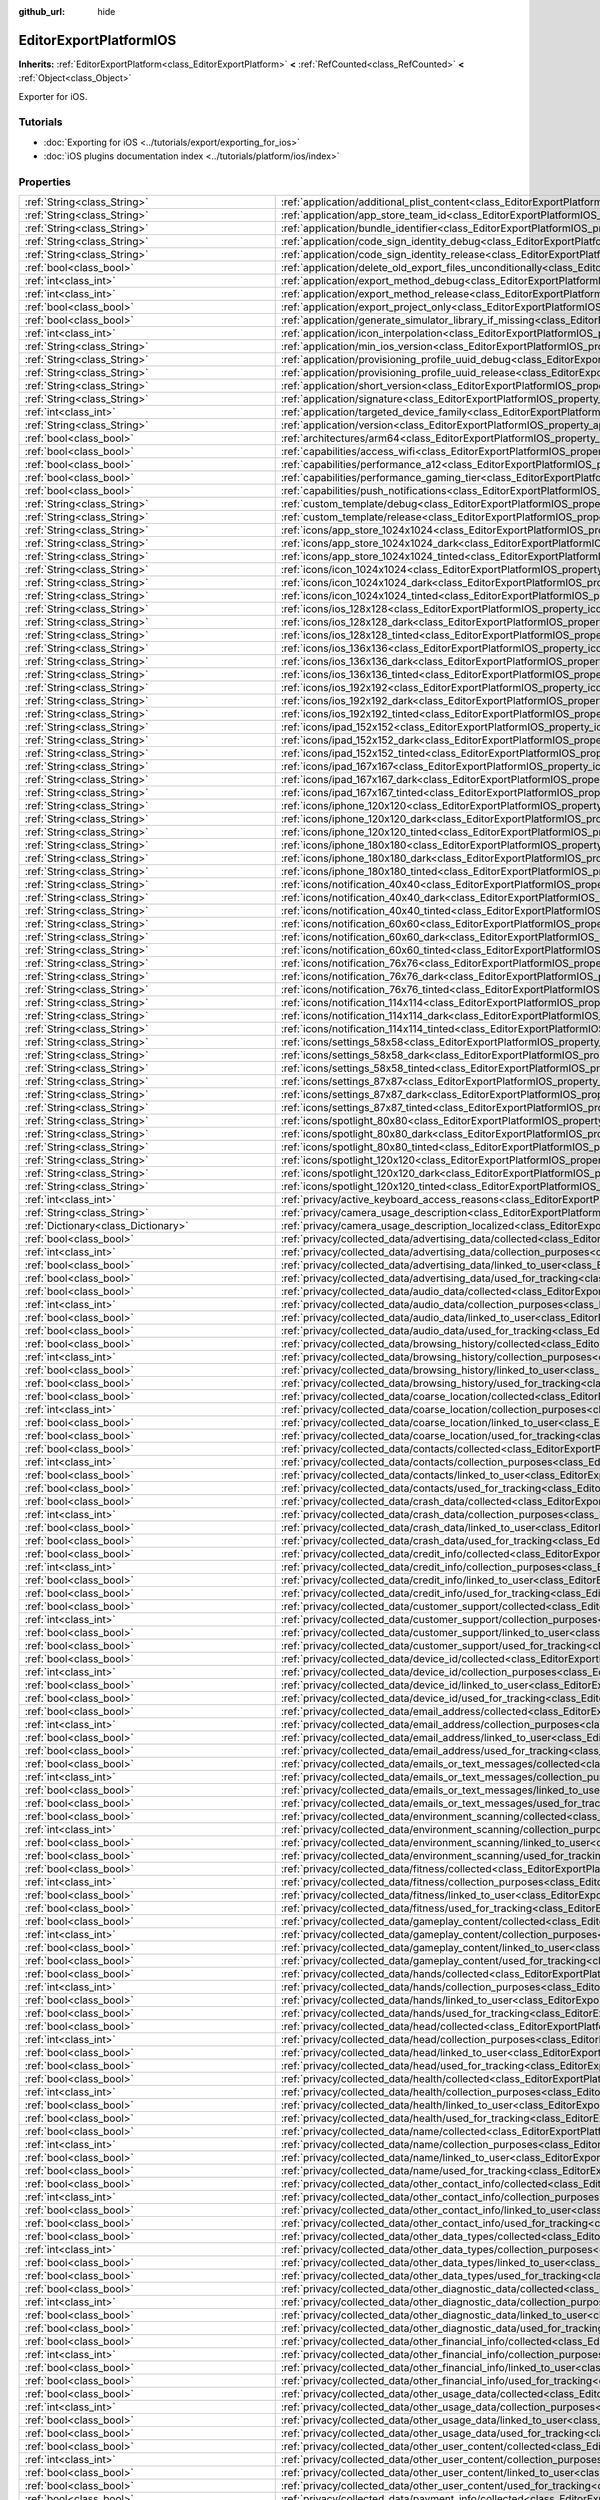 :github_url: hide

.. DO NOT EDIT THIS FILE!!!
.. Generated automatically from Redot engine sources.
.. Generator: https://github.com/Redot-Engine/redot-engine/tree/master/doc/tools/make_rst.py.
.. XML source: https://github.com/Redot-Engine/redot-engine/tree/master/platform/ios/doc_classes/EditorExportPlatformIOS.xml.

.. _class_EditorExportPlatformIOS:

EditorExportPlatformIOS
=======================

**Inherits:** :ref:`EditorExportPlatform<class_EditorExportPlatform>` **<** :ref:`RefCounted<class_RefCounted>` **<** :ref:`Object<class_Object>`

Exporter for iOS.

.. rst-class:: classref-introduction-group

Tutorials
---------

- :doc:`Exporting for iOS <../tutorials/export/exporting_for_ios>`

- :doc:`iOS plugins documentation index <../tutorials/platform/ios/index>`

.. rst-class:: classref-reftable-group

Properties
----------

.. table::
   :widths: auto

   +---------------------------------------------------+--------------------------------------------------------------------------------------------------------------------------------------------------------------------------------------+
   | :ref:`String<class_String>`                       | :ref:`application/additional_plist_content<class_EditorExportPlatformIOS_property_application/additional_plist_content>`                                                             |
   +---------------------------------------------------+--------------------------------------------------------------------------------------------------------------------------------------------------------------------------------------+
   | :ref:`String<class_String>`                       | :ref:`application/app_store_team_id<class_EditorExportPlatformIOS_property_application/app_store_team_id>`                                                                           |
   +---------------------------------------------------+--------------------------------------------------------------------------------------------------------------------------------------------------------------------------------------+
   | :ref:`String<class_String>`                       | :ref:`application/bundle_identifier<class_EditorExportPlatformIOS_property_application/bundle_identifier>`                                                                           |
   +---------------------------------------------------+--------------------------------------------------------------------------------------------------------------------------------------------------------------------------------------+
   | :ref:`String<class_String>`                       | :ref:`application/code_sign_identity_debug<class_EditorExportPlatformIOS_property_application/code_sign_identity_debug>`                                                             |
   +---------------------------------------------------+--------------------------------------------------------------------------------------------------------------------------------------------------------------------------------------+
   | :ref:`String<class_String>`                       | :ref:`application/code_sign_identity_release<class_EditorExportPlatformIOS_property_application/code_sign_identity_release>`                                                         |
   +---------------------------------------------------+--------------------------------------------------------------------------------------------------------------------------------------------------------------------------------------+
   | :ref:`bool<class_bool>`                           | :ref:`application/delete_old_export_files_unconditionally<class_EditorExportPlatformIOS_property_application/delete_old_export_files_unconditionally>`                               |
   +---------------------------------------------------+--------------------------------------------------------------------------------------------------------------------------------------------------------------------------------------+
   | :ref:`int<class_int>`                             | :ref:`application/export_method_debug<class_EditorExportPlatformIOS_property_application/export_method_debug>`                                                                       |
   +---------------------------------------------------+--------------------------------------------------------------------------------------------------------------------------------------------------------------------------------------+
   | :ref:`int<class_int>`                             | :ref:`application/export_method_release<class_EditorExportPlatformIOS_property_application/export_method_release>`                                                                   |
   +---------------------------------------------------+--------------------------------------------------------------------------------------------------------------------------------------------------------------------------------------+
   | :ref:`bool<class_bool>`                           | :ref:`application/export_project_only<class_EditorExportPlatformIOS_property_application/export_project_only>`                                                                       |
   +---------------------------------------------------+--------------------------------------------------------------------------------------------------------------------------------------------------------------------------------------+
   | :ref:`bool<class_bool>`                           | :ref:`application/generate_simulator_library_if_missing<class_EditorExportPlatformIOS_property_application/generate_simulator_library_if_missing>`                                   |
   +---------------------------------------------------+--------------------------------------------------------------------------------------------------------------------------------------------------------------------------------------+
   | :ref:`int<class_int>`                             | :ref:`application/icon_interpolation<class_EditorExportPlatformIOS_property_application/icon_interpolation>`                                                                         |
   +---------------------------------------------------+--------------------------------------------------------------------------------------------------------------------------------------------------------------------------------------+
   | :ref:`String<class_String>`                       | :ref:`application/min_ios_version<class_EditorExportPlatformIOS_property_application/min_ios_version>`                                                                               |
   +---------------------------------------------------+--------------------------------------------------------------------------------------------------------------------------------------------------------------------------------------+
   | :ref:`String<class_String>`                       | :ref:`application/provisioning_profile_uuid_debug<class_EditorExportPlatformIOS_property_application/provisioning_profile_uuid_debug>`                                               |
   +---------------------------------------------------+--------------------------------------------------------------------------------------------------------------------------------------------------------------------------------------+
   | :ref:`String<class_String>`                       | :ref:`application/provisioning_profile_uuid_release<class_EditorExportPlatformIOS_property_application/provisioning_profile_uuid_release>`                                           |
   +---------------------------------------------------+--------------------------------------------------------------------------------------------------------------------------------------------------------------------------------------+
   | :ref:`String<class_String>`                       | :ref:`application/short_version<class_EditorExportPlatformIOS_property_application/short_version>`                                                                                   |
   +---------------------------------------------------+--------------------------------------------------------------------------------------------------------------------------------------------------------------------------------------+
   | :ref:`String<class_String>`                       | :ref:`application/signature<class_EditorExportPlatformIOS_property_application/signature>`                                                                                           |
   +---------------------------------------------------+--------------------------------------------------------------------------------------------------------------------------------------------------------------------------------------+
   | :ref:`int<class_int>`                             | :ref:`application/targeted_device_family<class_EditorExportPlatformIOS_property_application/targeted_device_family>`                                                                 |
   +---------------------------------------------------+--------------------------------------------------------------------------------------------------------------------------------------------------------------------------------------+
   | :ref:`String<class_String>`                       | :ref:`application/version<class_EditorExportPlatformIOS_property_application/version>`                                                                                               |
   +---------------------------------------------------+--------------------------------------------------------------------------------------------------------------------------------------------------------------------------------------+
   | :ref:`bool<class_bool>`                           | :ref:`architectures/arm64<class_EditorExportPlatformIOS_property_architectures/arm64>`                                                                                               |
   +---------------------------------------------------+--------------------------------------------------------------------------------------------------------------------------------------------------------------------------------------+
   | :ref:`bool<class_bool>`                           | :ref:`capabilities/access_wifi<class_EditorExportPlatformIOS_property_capabilities/access_wifi>`                                                                                     |
   +---------------------------------------------------+--------------------------------------------------------------------------------------------------------------------------------------------------------------------------------------+
   | :ref:`bool<class_bool>`                           | :ref:`capabilities/performance_a12<class_EditorExportPlatformIOS_property_capabilities/performance_a12>`                                                                             |
   +---------------------------------------------------+--------------------------------------------------------------------------------------------------------------------------------------------------------------------------------------+
   | :ref:`bool<class_bool>`                           | :ref:`capabilities/performance_gaming_tier<class_EditorExportPlatformIOS_property_capabilities/performance_gaming_tier>`                                                             |
   +---------------------------------------------------+--------------------------------------------------------------------------------------------------------------------------------------------------------------------------------------+
   | :ref:`bool<class_bool>`                           | :ref:`capabilities/push_notifications<class_EditorExportPlatformIOS_property_capabilities/push_notifications>`                                                                       |
   +---------------------------------------------------+--------------------------------------------------------------------------------------------------------------------------------------------------------------------------------------+
   | :ref:`String<class_String>`                       | :ref:`custom_template/debug<class_EditorExportPlatformIOS_property_custom_template/debug>`                                                                                           |
   +---------------------------------------------------+--------------------------------------------------------------------------------------------------------------------------------------------------------------------------------------+
   | :ref:`String<class_String>`                       | :ref:`custom_template/release<class_EditorExportPlatformIOS_property_custom_template/release>`                                                                                       |
   +---------------------------------------------------+--------------------------------------------------------------------------------------------------------------------------------------------------------------------------------------+
   | :ref:`String<class_String>`                       | :ref:`icons/app_store_1024x1024<class_EditorExportPlatformIOS_property_icons/app_store_1024x1024>`                                                                                   |
   +---------------------------------------------------+--------------------------------------------------------------------------------------------------------------------------------------------------------------------------------------+
   | :ref:`String<class_String>`                       | :ref:`icons/app_store_1024x1024_dark<class_EditorExportPlatformIOS_property_icons/app_store_1024x1024_dark>`                                                                         |
   +---------------------------------------------------+--------------------------------------------------------------------------------------------------------------------------------------------------------------------------------------+
   | :ref:`String<class_String>`                       | :ref:`icons/app_store_1024x1024_tinted<class_EditorExportPlatformIOS_property_icons/app_store_1024x1024_tinted>`                                                                     |
   +---------------------------------------------------+--------------------------------------------------------------------------------------------------------------------------------------------------------------------------------------+
   | :ref:`String<class_String>`                       | :ref:`icons/icon_1024x1024<class_EditorExportPlatformIOS_property_icons/icon_1024x1024>`                                                                                             |
   +---------------------------------------------------+--------------------------------------------------------------------------------------------------------------------------------------------------------------------------------------+
   | :ref:`String<class_String>`                       | :ref:`icons/icon_1024x1024_dark<class_EditorExportPlatformIOS_property_icons/icon_1024x1024_dark>`                                                                                   |
   +---------------------------------------------------+--------------------------------------------------------------------------------------------------------------------------------------------------------------------------------------+
   | :ref:`String<class_String>`                       | :ref:`icons/icon_1024x1024_tinted<class_EditorExportPlatformIOS_property_icons/icon_1024x1024_tinted>`                                                                               |
   +---------------------------------------------------+--------------------------------------------------------------------------------------------------------------------------------------------------------------------------------------+
   | :ref:`String<class_String>`                       | :ref:`icons/ios_128x128<class_EditorExportPlatformIOS_property_icons/ios_128x128>`                                                                                                   |
   +---------------------------------------------------+--------------------------------------------------------------------------------------------------------------------------------------------------------------------------------------+
   | :ref:`String<class_String>`                       | :ref:`icons/ios_128x128_dark<class_EditorExportPlatformIOS_property_icons/ios_128x128_dark>`                                                                                         |
   +---------------------------------------------------+--------------------------------------------------------------------------------------------------------------------------------------------------------------------------------------+
   | :ref:`String<class_String>`                       | :ref:`icons/ios_128x128_tinted<class_EditorExportPlatformIOS_property_icons/ios_128x128_tinted>`                                                                                     |
   +---------------------------------------------------+--------------------------------------------------------------------------------------------------------------------------------------------------------------------------------------+
   | :ref:`String<class_String>`                       | :ref:`icons/ios_136x136<class_EditorExportPlatformIOS_property_icons/ios_136x136>`                                                                                                   |
   +---------------------------------------------------+--------------------------------------------------------------------------------------------------------------------------------------------------------------------------------------+
   | :ref:`String<class_String>`                       | :ref:`icons/ios_136x136_dark<class_EditorExportPlatformIOS_property_icons/ios_136x136_dark>`                                                                                         |
   +---------------------------------------------------+--------------------------------------------------------------------------------------------------------------------------------------------------------------------------------------+
   | :ref:`String<class_String>`                       | :ref:`icons/ios_136x136_tinted<class_EditorExportPlatformIOS_property_icons/ios_136x136_tinted>`                                                                                     |
   +---------------------------------------------------+--------------------------------------------------------------------------------------------------------------------------------------------------------------------------------------+
   | :ref:`String<class_String>`                       | :ref:`icons/ios_192x192<class_EditorExportPlatformIOS_property_icons/ios_192x192>`                                                                                                   |
   +---------------------------------------------------+--------------------------------------------------------------------------------------------------------------------------------------------------------------------------------------+
   | :ref:`String<class_String>`                       | :ref:`icons/ios_192x192_dark<class_EditorExportPlatformIOS_property_icons/ios_192x192_dark>`                                                                                         |
   +---------------------------------------------------+--------------------------------------------------------------------------------------------------------------------------------------------------------------------------------------+
   | :ref:`String<class_String>`                       | :ref:`icons/ios_192x192_tinted<class_EditorExportPlatformIOS_property_icons/ios_192x192_tinted>`                                                                                     |
   +---------------------------------------------------+--------------------------------------------------------------------------------------------------------------------------------------------------------------------------------------+
   | :ref:`String<class_String>`                       | :ref:`icons/ipad_152x152<class_EditorExportPlatformIOS_property_icons/ipad_152x152>`                                                                                                 |
   +---------------------------------------------------+--------------------------------------------------------------------------------------------------------------------------------------------------------------------------------------+
   | :ref:`String<class_String>`                       | :ref:`icons/ipad_152x152_dark<class_EditorExportPlatformIOS_property_icons/ipad_152x152_dark>`                                                                                       |
   +---------------------------------------------------+--------------------------------------------------------------------------------------------------------------------------------------------------------------------------------------+
   | :ref:`String<class_String>`                       | :ref:`icons/ipad_152x152_tinted<class_EditorExportPlatformIOS_property_icons/ipad_152x152_tinted>`                                                                                   |
   +---------------------------------------------------+--------------------------------------------------------------------------------------------------------------------------------------------------------------------------------------+
   | :ref:`String<class_String>`                       | :ref:`icons/ipad_167x167<class_EditorExportPlatformIOS_property_icons/ipad_167x167>`                                                                                                 |
   +---------------------------------------------------+--------------------------------------------------------------------------------------------------------------------------------------------------------------------------------------+
   | :ref:`String<class_String>`                       | :ref:`icons/ipad_167x167_dark<class_EditorExportPlatformIOS_property_icons/ipad_167x167_dark>`                                                                                       |
   +---------------------------------------------------+--------------------------------------------------------------------------------------------------------------------------------------------------------------------------------------+
   | :ref:`String<class_String>`                       | :ref:`icons/ipad_167x167_tinted<class_EditorExportPlatformIOS_property_icons/ipad_167x167_tinted>`                                                                                   |
   +---------------------------------------------------+--------------------------------------------------------------------------------------------------------------------------------------------------------------------------------------+
   | :ref:`String<class_String>`                       | :ref:`icons/iphone_120x120<class_EditorExportPlatformIOS_property_icons/iphone_120x120>`                                                                                             |
   +---------------------------------------------------+--------------------------------------------------------------------------------------------------------------------------------------------------------------------------------------+
   | :ref:`String<class_String>`                       | :ref:`icons/iphone_120x120_dark<class_EditorExportPlatformIOS_property_icons/iphone_120x120_dark>`                                                                                   |
   +---------------------------------------------------+--------------------------------------------------------------------------------------------------------------------------------------------------------------------------------------+
   | :ref:`String<class_String>`                       | :ref:`icons/iphone_120x120_tinted<class_EditorExportPlatformIOS_property_icons/iphone_120x120_tinted>`                                                                               |
   +---------------------------------------------------+--------------------------------------------------------------------------------------------------------------------------------------------------------------------------------------+
   | :ref:`String<class_String>`                       | :ref:`icons/iphone_180x180<class_EditorExportPlatformIOS_property_icons/iphone_180x180>`                                                                                             |
   +---------------------------------------------------+--------------------------------------------------------------------------------------------------------------------------------------------------------------------------------------+
   | :ref:`String<class_String>`                       | :ref:`icons/iphone_180x180_dark<class_EditorExportPlatformIOS_property_icons/iphone_180x180_dark>`                                                                                   |
   +---------------------------------------------------+--------------------------------------------------------------------------------------------------------------------------------------------------------------------------------------+
   | :ref:`String<class_String>`                       | :ref:`icons/iphone_180x180_tinted<class_EditorExportPlatformIOS_property_icons/iphone_180x180_tinted>`                                                                               |
   +---------------------------------------------------+--------------------------------------------------------------------------------------------------------------------------------------------------------------------------------------+
   | :ref:`String<class_String>`                       | :ref:`icons/notification_40x40<class_EditorExportPlatformIOS_property_icons/notification_40x40>`                                                                                     |
   +---------------------------------------------------+--------------------------------------------------------------------------------------------------------------------------------------------------------------------------------------+
   | :ref:`String<class_String>`                       | :ref:`icons/notification_40x40_dark<class_EditorExportPlatformIOS_property_icons/notification_40x40_dark>`                                                                           |
   +---------------------------------------------------+--------------------------------------------------------------------------------------------------------------------------------------------------------------------------------------+
   | :ref:`String<class_String>`                       | :ref:`icons/notification_40x40_tinted<class_EditorExportPlatformIOS_property_icons/notification_40x40_tinted>`                                                                       |
   +---------------------------------------------------+--------------------------------------------------------------------------------------------------------------------------------------------------------------------------------------+
   | :ref:`String<class_String>`                       | :ref:`icons/notification_60x60<class_EditorExportPlatformIOS_property_icons/notification_60x60>`                                                                                     |
   +---------------------------------------------------+--------------------------------------------------------------------------------------------------------------------------------------------------------------------------------------+
   | :ref:`String<class_String>`                       | :ref:`icons/notification_60x60_dark<class_EditorExportPlatformIOS_property_icons/notification_60x60_dark>`                                                                           |
   +---------------------------------------------------+--------------------------------------------------------------------------------------------------------------------------------------------------------------------------------------+
   | :ref:`String<class_String>`                       | :ref:`icons/notification_60x60_tinted<class_EditorExportPlatformIOS_property_icons/notification_60x60_tinted>`                                                                       |
   +---------------------------------------------------+--------------------------------------------------------------------------------------------------------------------------------------------------------------------------------------+
   | :ref:`String<class_String>`                       | :ref:`icons/notification_76x76<class_EditorExportPlatformIOS_property_icons/notification_76x76>`                                                                                     |
   +---------------------------------------------------+--------------------------------------------------------------------------------------------------------------------------------------------------------------------------------------+
   | :ref:`String<class_String>`                       | :ref:`icons/notification_76x76_dark<class_EditorExportPlatformIOS_property_icons/notification_76x76_dark>`                                                                           |
   +---------------------------------------------------+--------------------------------------------------------------------------------------------------------------------------------------------------------------------------------------+
   | :ref:`String<class_String>`                       | :ref:`icons/notification_76x76_tinted<class_EditorExportPlatformIOS_property_icons/notification_76x76_tinted>`                                                                       |
   +---------------------------------------------------+--------------------------------------------------------------------------------------------------------------------------------------------------------------------------------------+
   | :ref:`String<class_String>`                       | :ref:`icons/notification_114x114<class_EditorExportPlatformIOS_property_icons/notification_114x114>`                                                                                 |
   +---------------------------------------------------+--------------------------------------------------------------------------------------------------------------------------------------------------------------------------------------+
   | :ref:`String<class_String>`                       | :ref:`icons/notification_114x114_dark<class_EditorExportPlatformIOS_property_icons/notification_114x114_dark>`                                                                       |
   +---------------------------------------------------+--------------------------------------------------------------------------------------------------------------------------------------------------------------------------------------+
   | :ref:`String<class_String>`                       | :ref:`icons/notification_114x114_tinted<class_EditorExportPlatformIOS_property_icons/notification_114x114_tinted>`                                                                   |
   +---------------------------------------------------+--------------------------------------------------------------------------------------------------------------------------------------------------------------------------------------+
   | :ref:`String<class_String>`                       | :ref:`icons/settings_58x58<class_EditorExportPlatformIOS_property_icons/settings_58x58>`                                                                                             |
   +---------------------------------------------------+--------------------------------------------------------------------------------------------------------------------------------------------------------------------------------------+
   | :ref:`String<class_String>`                       | :ref:`icons/settings_58x58_dark<class_EditorExportPlatformIOS_property_icons/settings_58x58_dark>`                                                                                   |
   +---------------------------------------------------+--------------------------------------------------------------------------------------------------------------------------------------------------------------------------------------+
   | :ref:`String<class_String>`                       | :ref:`icons/settings_58x58_tinted<class_EditorExportPlatformIOS_property_icons/settings_58x58_tinted>`                                                                               |
   +---------------------------------------------------+--------------------------------------------------------------------------------------------------------------------------------------------------------------------------------------+
   | :ref:`String<class_String>`                       | :ref:`icons/settings_87x87<class_EditorExportPlatformIOS_property_icons/settings_87x87>`                                                                                             |
   +---------------------------------------------------+--------------------------------------------------------------------------------------------------------------------------------------------------------------------------------------+
   | :ref:`String<class_String>`                       | :ref:`icons/settings_87x87_dark<class_EditorExportPlatformIOS_property_icons/settings_87x87_dark>`                                                                                   |
   +---------------------------------------------------+--------------------------------------------------------------------------------------------------------------------------------------------------------------------------------------+
   | :ref:`String<class_String>`                       | :ref:`icons/settings_87x87_tinted<class_EditorExportPlatformIOS_property_icons/settings_87x87_tinted>`                                                                               |
   +---------------------------------------------------+--------------------------------------------------------------------------------------------------------------------------------------------------------------------------------------+
   | :ref:`String<class_String>`                       | :ref:`icons/spotlight_80x80<class_EditorExportPlatformIOS_property_icons/spotlight_80x80>`                                                                                           |
   +---------------------------------------------------+--------------------------------------------------------------------------------------------------------------------------------------------------------------------------------------+
   | :ref:`String<class_String>`                       | :ref:`icons/spotlight_80x80_dark<class_EditorExportPlatformIOS_property_icons/spotlight_80x80_dark>`                                                                                 |
   +---------------------------------------------------+--------------------------------------------------------------------------------------------------------------------------------------------------------------------------------------+
   | :ref:`String<class_String>`                       | :ref:`icons/spotlight_80x80_tinted<class_EditorExportPlatformIOS_property_icons/spotlight_80x80_tinted>`                                                                             |
   +---------------------------------------------------+--------------------------------------------------------------------------------------------------------------------------------------------------------------------------------------+
   | :ref:`String<class_String>`                       | :ref:`icons/spotlight_120x120<class_EditorExportPlatformIOS_property_icons/spotlight_120x120>`                                                                                       |
   +---------------------------------------------------+--------------------------------------------------------------------------------------------------------------------------------------------------------------------------------------+
   | :ref:`String<class_String>`                       | :ref:`icons/spotlight_120x120_dark<class_EditorExportPlatformIOS_property_icons/spotlight_120x120_dark>`                                                                             |
   +---------------------------------------------------+--------------------------------------------------------------------------------------------------------------------------------------------------------------------------------------+
   | :ref:`String<class_String>`                       | :ref:`icons/spotlight_120x120_tinted<class_EditorExportPlatformIOS_property_icons/spotlight_120x120_tinted>`                                                                         |
   +---------------------------------------------------+--------------------------------------------------------------------------------------------------------------------------------------------------------------------------------------+
   | :ref:`int<class_int>`                             | :ref:`privacy/active_keyboard_access_reasons<class_EditorExportPlatformIOS_property_privacy/active_keyboard_access_reasons>`                                                         |
   +---------------------------------------------------+--------------------------------------------------------------------------------------------------------------------------------------------------------------------------------------+
   | :ref:`String<class_String>`                       | :ref:`privacy/camera_usage_description<class_EditorExportPlatformIOS_property_privacy/camera_usage_description>`                                                                     |
   +---------------------------------------------------+--------------------------------------------------------------------------------------------------------------------------------------------------------------------------------------+
   | :ref:`Dictionary<class_Dictionary>`               | :ref:`privacy/camera_usage_description_localized<class_EditorExportPlatformIOS_property_privacy/camera_usage_description_localized>`                                                 |
   +---------------------------------------------------+--------------------------------------------------------------------------------------------------------------------------------------------------------------------------------------+
   | :ref:`bool<class_bool>`                           | :ref:`privacy/collected_data/advertising_data/collected<class_EditorExportPlatformIOS_property_privacy/collected_data/advertising_data/collected>`                                   |
   +---------------------------------------------------+--------------------------------------------------------------------------------------------------------------------------------------------------------------------------------------+
   | :ref:`int<class_int>`                             | :ref:`privacy/collected_data/advertising_data/collection_purposes<class_EditorExportPlatformIOS_property_privacy/collected_data/advertising_data/collection_purposes>`               |
   +---------------------------------------------------+--------------------------------------------------------------------------------------------------------------------------------------------------------------------------------------+
   | :ref:`bool<class_bool>`                           | :ref:`privacy/collected_data/advertising_data/linked_to_user<class_EditorExportPlatformIOS_property_privacy/collected_data/advertising_data/linked_to_user>`                         |
   +---------------------------------------------------+--------------------------------------------------------------------------------------------------------------------------------------------------------------------------------------+
   | :ref:`bool<class_bool>`                           | :ref:`privacy/collected_data/advertising_data/used_for_tracking<class_EditorExportPlatformIOS_property_privacy/collected_data/advertising_data/used_for_tracking>`                   |
   +---------------------------------------------------+--------------------------------------------------------------------------------------------------------------------------------------------------------------------------------------+
   | :ref:`bool<class_bool>`                           | :ref:`privacy/collected_data/audio_data/collected<class_EditorExportPlatformIOS_property_privacy/collected_data/audio_data/collected>`                                               |
   +---------------------------------------------------+--------------------------------------------------------------------------------------------------------------------------------------------------------------------------------------+
   | :ref:`int<class_int>`                             | :ref:`privacy/collected_data/audio_data/collection_purposes<class_EditorExportPlatformIOS_property_privacy/collected_data/audio_data/collection_purposes>`                           |
   +---------------------------------------------------+--------------------------------------------------------------------------------------------------------------------------------------------------------------------------------------+
   | :ref:`bool<class_bool>`                           | :ref:`privacy/collected_data/audio_data/linked_to_user<class_EditorExportPlatformIOS_property_privacy/collected_data/audio_data/linked_to_user>`                                     |
   +---------------------------------------------------+--------------------------------------------------------------------------------------------------------------------------------------------------------------------------------------+
   | :ref:`bool<class_bool>`                           | :ref:`privacy/collected_data/audio_data/used_for_tracking<class_EditorExportPlatformIOS_property_privacy/collected_data/audio_data/used_for_tracking>`                               |
   +---------------------------------------------------+--------------------------------------------------------------------------------------------------------------------------------------------------------------------------------------+
   | :ref:`bool<class_bool>`                           | :ref:`privacy/collected_data/browsing_history/collected<class_EditorExportPlatformIOS_property_privacy/collected_data/browsing_history/collected>`                                   |
   +---------------------------------------------------+--------------------------------------------------------------------------------------------------------------------------------------------------------------------------------------+
   | :ref:`int<class_int>`                             | :ref:`privacy/collected_data/browsing_history/collection_purposes<class_EditorExportPlatformIOS_property_privacy/collected_data/browsing_history/collection_purposes>`               |
   +---------------------------------------------------+--------------------------------------------------------------------------------------------------------------------------------------------------------------------------------------+
   | :ref:`bool<class_bool>`                           | :ref:`privacy/collected_data/browsing_history/linked_to_user<class_EditorExportPlatformIOS_property_privacy/collected_data/browsing_history/linked_to_user>`                         |
   +---------------------------------------------------+--------------------------------------------------------------------------------------------------------------------------------------------------------------------------------------+
   | :ref:`bool<class_bool>`                           | :ref:`privacy/collected_data/browsing_history/used_for_tracking<class_EditorExportPlatformIOS_property_privacy/collected_data/browsing_history/used_for_tracking>`                   |
   +---------------------------------------------------+--------------------------------------------------------------------------------------------------------------------------------------------------------------------------------------+
   | :ref:`bool<class_bool>`                           | :ref:`privacy/collected_data/coarse_location/collected<class_EditorExportPlatformIOS_property_privacy/collected_data/coarse_location/collected>`                                     |
   +---------------------------------------------------+--------------------------------------------------------------------------------------------------------------------------------------------------------------------------------------+
   | :ref:`int<class_int>`                             | :ref:`privacy/collected_data/coarse_location/collection_purposes<class_EditorExportPlatformIOS_property_privacy/collected_data/coarse_location/collection_purposes>`                 |
   +---------------------------------------------------+--------------------------------------------------------------------------------------------------------------------------------------------------------------------------------------+
   | :ref:`bool<class_bool>`                           | :ref:`privacy/collected_data/coarse_location/linked_to_user<class_EditorExportPlatformIOS_property_privacy/collected_data/coarse_location/linked_to_user>`                           |
   +---------------------------------------------------+--------------------------------------------------------------------------------------------------------------------------------------------------------------------------------------+
   | :ref:`bool<class_bool>`                           | :ref:`privacy/collected_data/coarse_location/used_for_tracking<class_EditorExportPlatformIOS_property_privacy/collected_data/coarse_location/used_for_tracking>`                     |
   +---------------------------------------------------+--------------------------------------------------------------------------------------------------------------------------------------------------------------------------------------+
   | :ref:`bool<class_bool>`                           | :ref:`privacy/collected_data/contacts/collected<class_EditorExportPlatformIOS_property_privacy/collected_data/contacts/collected>`                                                   |
   +---------------------------------------------------+--------------------------------------------------------------------------------------------------------------------------------------------------------------------------------------+
   | :ref:`int<class_int>`                             | :ref:`privacy/collected_data/contacts/collection_purposes<class_EditorExportPlatformIOS_property_privacy/collected_data/contacts/collection_purposes>`                               |
   +---------------------------------------------------+--------------------------------------------------------------------------------------------------------------------------------------------------------------------------------------+
   | :ref:`bool<class_bool>`                           | :ref:`privacy/collected_data/contacts/linked_to_user<class_EditorExportPlatformIOS_property_privacy/collected_data/contacts/linked_to_user>`                                         |
   +---------------------------------------------------+--------------------------------------------------------------------------------------------------------------------------------------------------------------------------------------+
   | :ref:`bool<class_bool>`                           | :ref:`privacy/collected_data/contacts/used_for_tracking<class_EditorExportPlatformIOS_property_privacy/collected_data/contacts/used_for_tracking>`                                   |
   +---------------------------------------------------+--------------------------------------------------------------------------------------------------------------------------------------------------------------------------------------+
   | :ref:`bool<class_bool>`                           | :ref:`privacy/collected_data/crash_data/collected<class_EditorExportPlatformIOS_property_privacy/collected_data/crash_data/collected>`                                               |
   +---------------------------------------------------+--------------------------------------------------------------------------------------------------------------------------------------------------------------------------------------+
   | :ref:`int<class_int>`                             | :ref:`privacy/collected_data/crash_data/collection_purposes<class_EditorExportPlatformIOS_property_privacy/collected_data/crash_data/collection_purposes>`                           |
   +---------------------------------------------------+--------------------------------------------------------------------------------------------------------------------------------------------------------------------------------------+
   | :ref:`bool<class_bool>`                           | :ref:`privacy/collected_data/crash_data/linked_to_user<class_EditorExportPlatformIOS_property_privacy/collected_data/crash_data/linked_to_user>`                                     |
   +---------------------------------------------------+--------------------------------------------------------------------------------------------------------------------------------------------------------------------------------------+
   | :ref:`bool<class_bool>`                           | :ref:`privacy/collected_data/crash_data/used_for_tracking<class_EditorExportPlatformIOS_property_privacy/collected_data/crash_data/used_for_tracking>`                               |
   +---------------------------------------------------+--------------------------------------------------------------------------------------------------------------------------------------------------------------------------------------+
   | :ref:`bool<class_bool>`                           | :ref:`privacy/collected_data/credit_info/collected<class_EditorExportPlatformIOS_property_privacy/collected_data/credit_info/collected>`                                             |
   +---------------------------------------------------+--------------------------------------------------------------------------------------------------------------------------------------------------------------------------------------+
   | :ref:`int<class_int>`                             | :ref:`privacy/collected_data/credit_info/collection_purposes<class_EditorExportPlatformIOS_property_privacy/collected_data/credit_info/collection_purposes>`                         |
   +---------------------------------------------------+--------------------------------------------------------------------------------------------------------------------------------------------------------------------------------------+
   | :ref:`bool<class_bool>`                           | :ref:`privacy/collected_data/credit_info/linked_to_user<class_EditorExportPlatformIOS_property_privacy/collected_data/credit_info/linked_to_user>`                                   |
   +---------------------------------------------------+--------------------------------------------------------------------------------------------------------------------------------------------------------------------------------------+
   | :ref:`bool<class_bool>`                           | :ref:`privacy/collected_data/credit_info/used_for_tracking<class_EditorExportPlatformIOS_property_privacy/collected_data/credit_info/used_for_tracking>`                             |
   +---------------------------------------------------+--------------------------------------------------------------------------------------------------------------------------------------------------------------------------------------+
   | :ref:`bool<class_bool>`                           | :ref:`privacy/collected_data/customer_support/collected<class_EditorExportPlatformIOS_property_privacy/collected_data/customer_support/collected>`                                   |
   +---------------------------------------------------+--------------------------------------------------------------------------------------------------------------------------------------------------------------------------------------+
   | :ref:`int<class_int>`                             | :ref:`privacy/collected_data/customer_support/collection_purposes<class_EditorExportPlatformIOS_property_privacy/collected_data/customer_support/collection_purposes>`               |
   +---------------------------------------------------+--------------------------------------------------------------------------------------------------------------------------------------------------------------------------------------+
   | :ref:`bool<class_bool>`                           | :ref:`privacy/collected_data/customer_support/linked_to_user<class_EditorExportPlatformIOS_property_privacy/collected_data/customer_support/linked_to_user>`                         |
   +---------------------------------------------------+--------------------------------------------------------------------------------------------------------------------------------------------------------------------------------------+
   | :ref:`bool<class_bool>`                           | :ref:`privacy/collected_data/customer_support/used_for_tracking<class_EditorExportPlatformIOS_property_privacy/collected_data/customer_support/used_for_tracking>`                   |
   +---------------------------------------------------+--------------------------------------------------------------------------------------------------------------------------------------------------------------------------------------+
   | :ref:`bool<class_bool>`                           | :ref:`privacy/collected_data/device_id/collected<class_EditorExportPlatformIOS_property_privacy/collected_data/device_id/collected>`                                                 |
   +---------------------------------------------------+--------------------------------------------------------------------------------------------------------------------------------------------------------------------------------------+
   | :ref:`int<class_int>`                             | :ref:`privacy/collected_data/device_id/collection_purposes<class_EditorExportPlatformIOS_property_privacy/collected_data/device_id/collection_purposes>`                             |
   +---------------------------------------------------+--------------------------------------------------------------------------------------------------------------------------------------------------------------------------------------+
   | :ref:`bool<class_bool>`                           | :ref:`privacy/collected_data/device_id/linked_to_user<class_EditorExportPlatformIOS_property_privacy/collected_data/device_id/linked_to_user>`                                       |
   +---------------------------------------------------+--------------------------------------------------------------------------------------------------------------------------------------------------------------------------------------+
   | :ref:`bool<class_bool>`                           | :ref:`privacy/collected_data/device_id/used_for_tracking<class_EditorExportPlatformIOS_property_privacy/collected_data/device_id/used_for_tracking>`                                 |
   +---------------------------------------------------+--------------------------------------------------------------------------------------------------------------------------------------------------------------------------------------+
   | :ref:`bool<class_bool>`                           | :ref:`privacy/collected_data/email_address/collected<class_EditorExportPlatformIOS_property_privacy/collected_data/email_address/collected>`                                         |
   +---------------------------------------------------+--------------------------------------------------------------------------------------------------------------------------------------------------------------------------------------+
   | :ref:`int<class_int>`                             | :ref:`privacy/collected_data/email_address/collection_purposes<class_EditorExportPlatformIOS_property_privacy/collected_data/email_address/collection_purposes>`                     |
   +---------------------------------------------------+--------------------------------------------------------------------------------------------------------------------------------------------------------------------------------------+
   | :ref:`bool<class_bool>`                           | :ref:`privacy/collected_data/email_address/linked_to_user<class_EditorExportPlatformIOS_property_privacy/collected_data/email_address/linked_to_user>`                               |
   +---------------------------------------------------+--------------------------------------------------------------------------------------------------------------------------------------------------------------------------------------+
   | :ref:`bool<class_bool>`                           | :ref:`privacy/collected_data/email_address/used_for_tracking<class_EditorExportPlatformIOS_property_privacy/collected_data/email_address/used_for_tracking>`                         |
   +---------------------------------------------------+--------------------------------------------------------------------------------------------------------------------------------------------------------------------------------------+
   | :ref:`bool<class_bool>`                           | :ref:`privacy/collected_data/emails_or_text_messages/collected<class_EditorExportPlatformIOS_property_privacy/collected_data/emails_or_text_messages/collected>`                     |
   +---------------------------------------------------+--------------------------------------------------------------------------------------------------------------------------------------------------------------------------------------+
   | :ref:`int<class_int>`                             | :ref:`privacy/collected_data/emails_or_text_messages/collection_purposes<class_EditorExportPlatformIOS_property_privacy/collected_data/emails_or_text_messages/collection_purposes>` |
   +---------------------------------------------------+--------------------------------------------------------------------------------------------------------------------------------------------------------------------------------------+
   | :ref:`bool<class_bool>`                           | :ref:`privacy/collected_data/emails_or_text_messages/linked_to_user<class_EditorExportPlatformIOS_property_privacy/collected_data/emails_or_text_messages/linked_to_user>`           |
   +---------------------------------------------------+--------------------------------------------------------------------------------------------------------------------------------------------------------------------------------------+
   | :ref:`bool<class_bool>`                           | :ref:`privacy/collected_data/emails_or_text_messages/used_for_tracking<class_EditorExportPlatformIOS_property_privacy/collected_data/emails_or_text_messages/used_for_tracking>`     |
   +---------------------------------------------------+--------------------------------------------------------------------------------------------------------------------------------------------------------------------------------------+
   | :ref:`bool<class_bool>`                           | :ref:`privacy/collected_data/environment_scanning/collected<class_EditorExportPlatformIOS_property_privacy/collected_data/environment_scanning/collected>`                           |
   +---------------------------------------------------+--------------------------------------------------------------------------------------------------------------------------------------------------------------------------------------+
   | :ref:`int<class_int>`                             | :ref:`privacy/collected_data/environment_scanning/collection_purposes<class_EditorExportPlatformIOS_property_privacy/collected_data/environment_scanning/collection_purposes>`       |
   +---------------------------------------------------+--------------------------------------------------------------------------------------------------------------------------------------------------------------------------------------+
   | :ref:`bool<class_bool>`                           | :ref:`privacy/collected_data/environment_scanning/linked_to_user<class_EditorExportPlatformIOS_property_privacy/collected_data/environment_scanning/linked_to_user>`                 |
   +---------------------------------------------------+--------------------------------------------------------------------------------------------------------------------------------------------------------------------------------------+
   | :ref:`bool<class_bool>`                           | :ref:`privacy/collected_data/environment_scanning/used_for_tracking<class_EditorExportPlatformIOS_property_privacy/collected_data/environment_scanning/used_for_tracking>`           |
   +---------------------------------------------------+--------------------------------------------------------------------------------------------------------------------------------------------------------------------------------------+
   | :ref:`bool<class_bool>`                           | :ref:`privacy/collected_data/fitness/collected<class_EditorExportPlatformIOS_property_privacy/collected_data/fitness/collected>`                                                     |
   +---------------------------------------------------+--------------------------------------------------------------------------------------------------------------------------------------------------------------------------------------+
   | :ref:`int<class_int>`                             | :ref:`privacy/collected_data/fitness/collection_purposes<class_EditorExportPlatformIOS_property_privacy/collected_data/fitness/collection_purposes>`                                 |
   +---------------------------------------------------+--------------------------------------------------------------------------------------------------------------------------------------------------------------------------------------+
   | :ref:`bool<class_bool>`                           | :ref:`privacy/collected_data/fitness/linked_to_user<class_EditorExportPlatformIOS_property_privacy/collected_data/fitness/linked_to_user>`                                           |
   +---------------------------------------------------+--------------------------------------------------------------------------------------------------------------------------------------------------------------------------------------+
   | :ref:`bool<class_bool>`                           | :ref:`privacy/collected_data/fitness/used_for_tracking<class_EditorExportPlatformIOS_property_privacy/collected_data/fitness/used_for_tracking>`                                     |
   +---------------------------------------------------+--------------------------------------------------------------------------------------------------------------------------------------------------------------------------------------+
   | :ref:`bool<class_bool>`                           | :ref:`privacy/collected_data/gameplay_content/collected<class_EditorExportPlatformIOS_property_privacy/collected_data/gameplay_content/collected>`                                   |
   +---------------------------------------------------+--------------------------------------------------------------------------------------------------------------------------------------------------------------------------------------+
   | :ref:`int<class_int>`                             | :ref:`privacy/collected_data/gameplay_content/collection_purposes<class_EditorExportPlatformIOS_property_privacy/collected_data/gameplay_content/collection_purposes>`               |
   +---------------------------------------------------+--------------------------------------------------------------------------------------------------------------------------------------------------------------------------------------+
   | :ref:`bool<class_bool>`                           | :ref:`privacy/collected_data/gameplay_content/linked_to_user<class_EditorExportPlatformIOS_property_privacy/collected_data/gameplay_content/linked_to_user>`                         |
   +---------------------------------------------------+--------------------------------------------------------------------------------------------------------------------------------------------------------------------------------------+
   | :ref:`bool<class_bool>`                           | :ref:`privacy/collected_data/gameplay_content/used_for_tracking<class_EditorExportPlatformIOS_property_privacy/collected_data/gameplay_content/used_for_tracking>`                   |
   +---------------------------------------------------+--------------------------------------------------------------------------------------------------------------------------------------------------------------------------------------+
   | :ref:`bool<class_bool>`                           | :ref:`privacy/collected_data/hands/collected<class_EditorExportPlatformIOS_property_privacy/collected_data/hands/collected>`                                                         |
   +---------------------------------------------------+--------------------------------------------------------------------------------------------------------------------------------------------------------------------------------------+
   | :ref:`int<class_int>`                             | :ref:`privacy/collected_data/hands/collection_purposes<class_EditorExportPlatformIOS_property_privacy/collected_data/hands/collection_purposes>`                                     |
   +---------------------------------------------------+--------------------------------------------------------------------------------------------------------------------------------------------------------------------------------------+
   | :ref:`bool<class_bool>`                           | :ref:`privacy/collected_data/hands/linked_to_user<class_EditorExportPlatformIOS_property_privacy/collected_data/hands/linked_to_user>`                                               |
   +---------------------------------------------------+--------------------------------------------------------------------------------------------------------------------------------------------------------------------------------------+
   | :ref:`bool<class_bool>`                           | :ref:`privacy/collected_data/hands/used_for_tracking<class_EditorExportPlatformIOS_property_privacy/collected_data/hands/used_for_tracking>`                                         |
   +---------------------------------------------------+--------------------------------------------------------------------------------------------------------------------------------------------------------------------------------------+
   | :ref:`bool<class_bool>`                           | :ref:`privacy/collected_data/head/collected<class_EditorExportPlatformIOS_property_privacy/collected_data/head/collected>`                                                           |
   +---------------------------------------------------+--------------------------------------------------------------------------------------------------------------------------------------------------------------------------------------+
   | :ref:`int<class_int>`                             | :ref:`privacy/collected_data/head/collection_purposes<class_EditorExportPlatformIOS_property_privacy/collected_data/head/collection_purposes>`                                       |
   +---------------------------------------------------+--------------------------------------------------------------------------------------------------------------------------------------------------------------------------------------+
   | :ref:`bool<class_bool>`                           | :ref:`privacy/collected_data/head/linked_to_user<class_EditorExportPlatformIOS_property_privacy/collected_data/head/linked_to_user>`                                                 |
   +---------------------------------------------------+--------------------------------------------------------------------------------------------------------------------------------------------------------------------------------------+
   | :ref:`bool<class_bool>`                           | :ref:`privacy/collected_data/head/used_for_tracking<class_EditorExportPlatformIOS_property_privacy/collected_data/head/used_for_tracking>`                                           |
   +---------------------------------------------------+--------------------------------------------------------------------------------------------------------------------------------------------------------------------------------------+
   | :ref:`bool<class_bool>`                           | :ref:`privacy/collected_data/health/collected<class_EditorExportPlatformIOS_property_privacy/collected_data/health/collected>`                                                       |
   +---------------------------------------------------+--------------------------------------------------------------------------------------------------------------------------------------------------------------------------------------+
   | :ref:`int<class_int>`                             | :ref:`privacy/collected_data/health/collection_purposes<class_EditorExportPlatformIOS_property_privacy/collected_data/health/collection_purposes>`                                   |
   +---------------------------------------------------+--------------------------------------------------------------------------------------------------------------------------------------------------------------------------------------+
   | :ref:`bool<class_bool>`                           | :ref:`privacy/collected_data/health/linked_to_user<class_EditorExportPlatformIOS_property_privacy/collected_data/health/linked_to_user>`                                             |
   +---------------------------------------------------+--------------------------------------------------------------------------------------------------------------------------------------------------------------------------------------+
   | :ref:`bool<class_bool>`                           | :ref:`privacy/collected_data/health/used_for_tracking<class_EditorExportPlatformIOS_property_privacy/collected_data/health/used_for_tracking>`                                       |
   +---------------------------------------------------+--------------------------------------------------------------------------------------------------------------------------------------------------------------------------------------+
   | :ref:`bool<class_bool>`                           | :ref:`privacy/collected_data/name/collected<class_EditorExportPlatformIOS_property_privacy/collected_data/name/collected>`                                                           |
   +---------------------------------------------------+--------------------------------------------------------------------------------------------------------------------------------------------------------------------------------------+
   | :ref:`int<class_int>`                             | :ref:`privacy/collected_data/name/collection_purposes<class_EditorExportPlatformIOS_property_privacy/collected_data/name/collection_purposes>`                                       |
   +---------------------------------------------------+--------------------------------------------------------------------------------------------------------------------------------------------------------------------------------------+
   | :ref:`bool<class_bool>`                           | :ref:`privacy/collected_data/name/linked_to_user<class_EditorExportPlatformIOS_property_privacy/collected_data/name/linked_to_user>`                                                 |
   +---------------------------------------------------+--------------------------------------------------------------------------------------------------------------------------------------------------------------------------------------+
   | :ref:`bool<class_bool>`                           | :ref:`privacy/collected_data/name/used_for_tracking<class_EditorExportPlatformIOS_property_privacy/collected_data/name/used_for_tracking>`                                           |
   +---------------------------------------------------+--------------------------------------------------------------------------------------------------------------------------------------------------------------------------------------+
   | :ref:`bool<class_bool>`                           | :ref:`privacy/collected_data/other_contact_info/collected<class_EditorExportPlatformIOS_property_privacy/collected_data/other_contact_info/collected>`                               |
   +---------------------------------------------------+--------------------------------------------------------------------------------------------------------------------------------------------------------------------------------------+
   | :ref:`int<class_int>`                             | :ref:`privacy/collected_data/other_contact_info/collection_purposes<class_EditorExportPlatformIOS_property_privacy/collected_data/other_contact_info/collection_purposes>`           |
   +---------------------------------------------------+--------------------------------------------------------------------------------------------------------------------------------------------------------------------------------------+
   | :ref:`bool<class_bool>`                           | :ref:`privacy/collected_data/other_contact_info/linked_to_user<class_EditorExportPlatformIOS_property_privacy/collected_data/other_contact_info/linked_to_user>`                     |
   +---------------------------------------------------+--------------------------------------------------------------------------------------------------------------------------------------------------------------------------------------+
   | :ref:`bool<class_bool>`                           | :ref:`privacy/collected_data/other_contact_info/used_for_tracking<class_EditorExportPlatformIOS_property_privacy/collected_data/other_contact_info/used_for_tracking>`               |
   +---------------------------------------------------+--------------------------------------------------------------------------------------------------------------------------------------------------------------------------------------+
   | :ref:`bool<class_bool>`                           | :ref:`privacy/collected_data/other_data_types/collected<class_EditorExportPlatformIOS_property_privacy/collected_data/other_data_types/collected>`                                   |
   +---------------------------------------------------+--------------------------------------------------------------------------------------------------------------------------------------------------------------------------------------+
   | :ref:`int<class_int>`                             | :ref:`privacy/collected_data/other_data_types/collection_purposes<class_EditorExportPlatformIOS_property_privacy/collected_data/other_data_types/collection_purposes>`               |
   +---------------------------------------------------+--------------------------------------------------------------------------------------------------------------------------------------------------------------------------------------+
   | :ref:`bool<class_bool>`                           | :ref:`privacy/collected_data/other_data_types/linked_to_user<class_EditorExportPlatformIOS_property_privacy/collected_data/other_data_types/linked_to_user>`                         |
   +---------------------------------------------------+--------------------------------------------------------------------------------------------------------------------------------------------------------------------------------------+
   | :ref:`bool<class_bool>`                           | :ref:`privacy/collected_data/other_data_types/used_for_tracking<class_EditorExportPlatformIOS_property_privacy/collected_data/other_data_types/used_for_tracking>`                   |
   +---------------------------------------------------+--------------------------------------------------------------------------------------------------------------------------------------------------------------------------------------+
   | :ref:`bool<class_bool>`                           | :ref:`privacy/collected_data/other_diagnostic_data/collected<class_EditorExportPlatformIOS_property_privacy/collected_data/other_diagnostic_data/collected>`                         |
   +---------------------------------------------------+--------------------------------------------------------------------------------------------------------------------------------------------------------------------------------------+
   | :ref:`int<class_int>`                             | :ref:`privacy/collected_data/other_diagnostic_data/collection_purposes<class_EditorExportPlatformIOS_property_privacy/collected_data/other_diagnostic_data/collection_purposes>`     |
   +---------------------------------------------------+--------------------------------------------------------------------------------------------------------------------------------------------------------------------------------------+
   | :ref:`bool<class_bool>`                           | :ref:`privacy/collected_data/other_diagnostic_data/linked_to_user<class_EditorExportPlatformIOS_property_privacy/collected_data/other_diagnostic_data/linked_to_user>`               |
   +---------------------------------------------------+--------------------------------------------------------------------------------------------------------------------------------------------------------------------------------------+
   | :ref:`bool<class_bool>`                           | :ref:`privacy/collected_data/other_diagnostic_data/used_for_tracking<class_EditorExportPlatformIOS_property_privacy/collected_data/other_diagnostic_data/used_for_tracking>`         |
   +---------------------------------------------------+--------------------------------------------------------------------------------------------------------------------------------------------------------------------------------------+
   | :ref:`bool<class_bool>`                           | :ref:`privacy/collected_data/other_financial_info/collected<class_EditorExportPlatformIOS_property_privacy/collected_data/other_financial_info/collected>`                           |
   +---------------------------------------------------+--------------------------------------------------------------------------------------------------------------------------------------------------------------------------------------+
   | :ref:`int<class_int>`                             | :ref:`privacy/collected_data/other_financial_info/collection_purposes<class_EditorExportPlatformIOS_property_privacy/collected_data/other_financial_info/collection_purposes>`       |
   +---------------------------------------------------+--------------------------------------------------------------------------------------------------------------------------------------------------------------------------------------+
   | :ref:`bool<class_bool>`                           | :ref:`privacy/collected_data/other_financial_info/linked_to_user<class_EditorExportPlatformIOS_property_privacy/collected_data/other_financial_info/linked_to_user>`                 |
   +---------------------------------------------------+--------------------------------------------------------------------------------------------------------------------------------------------------------------------------------------+
   | :ref:`bool<class_bool>`                           | :ref:`privacy/collected_data/other_financial_info/used_for_tracking<class_EditorExportPlatformIOS_property_privacy/collected_data/other_financial_info/used_for_tracking>`           |
   +---------------------------------------------------+--------------------------------------------------------------------------------------------------------------------------------------------------------------------------------------+
   | :ref:`bool<class_bool>`                           | :ref:`privacy/collected_data/other_usage_data/collected<class_EditorExportPlatformIOS_property_privacy/collected_data/other_usage_data/collected>`                                   |
   +---------------------------------------------------+--------------------------------------------------------------------------------------------------------------------------------------------------------------------------------------+
   | :ref:`int<class_int>`                             | :ref:`privacy/collected_data/other_usage_data/collection_purposes<class_EditorExportPlatformIOS_property_privacy/collected_data/other_usage_data/collection_purposes>`               |
   +---------------------------------------------------+--------------------------------------------------------------------------------------------------------------------------------------------------------------------------------------+
   | :ref:`bool<class_bool>`                           | :ref:`privacy/collected_data/other_usage_data/linked_to_user<class_EditorExportPlatformIOS_property_privacy/collected_data/other_usage_data/linked_to_user>`                         |
   +---------------------------------------------------+--------------------------------------------------------------------------------------------------------------------------------------------------------------------------------------+
   | :ref:`bool<class_bool>`                           | :ref:`privacy/collected_data/other_usage_data/used_for_tracking<class_EditorExportPlatformIOS_property_privacy/collected_data/other_usage_data/used_for_tracking>`                   |
   +---------------------------------------------------+--------------------------------------------------------------------------------------------------------------------------------------------------------------------------------------+
   | :ref:`bool<class_bool>`                           | :ref:`privacy/collected_data/other_user_content/collected<class_EditorExportPlatformIOS_property_privacy/collected_data/other_user_content/collected>`                               |
   +---------------------------------------------------+--------------------------------------------------------------------------------------------------------------------------------------------------------------------------------------+
   | :ref:`int<class_int>`                             | :ref:`privacy/collected_data/other_user_content/collection_purposes<class_EditorExportPlatformIOS_property_privacy/collected_data/other_user_content/collection_purposes>`           |
   +---------------------------------------------------+--------------------------------------------------------------------------------------------------------------------------------------------------------------------------------------+
   | :ref:`bool<class_bool>`                           | :ref:`privacy/collected_data/other_user_content/linked_to_user<class_EditorExportPlatformIOS_property_privacy/collected_data/other_user_content/linked_to_user>`                     |
   +---------------------------------------------------+--------------------------------------------------------------------------------------------------------------------------------------------------------------------------------------+
   | :ref:`bool<class_bool>`                           | :ref:`privacy/collected_data/other_user_content/used_for_tracking<class_EditorExportPlatformIOS_property_privacy/collected_data/other_user_content/used_for_tracking>`               |
   +---------------------------------------------------+--------------------------------------------------------------------------------------------------------------------------------------------------------------------------------------+
   | :ref:`bool<class_bool>`                           | :ref:`privacy/collected_data/payment_info/collected<class_EditorExportPlatformIOS_property_privacy/collected_data/payment_info/collected>`                                           |
   +---------------------------------------------------+--------------------------------------------------------------------------------------------------------------------------------------------------------------------------------------+
   | :ref:`int<class_int>`                             | :ref:`privacy/collected_data/payment_info/collection_purposes<class_EditorExportPlatformIOS_property_privacy/collected_data/payment_info/collection_purposes>`                       |
   +---------------------------------------------------+--------------------------------------------------------------------------------------------------------------------------------------------------------------------------------------+
   | :ref:`bool<class_bool>`                           | :ref:`privacy/collected_data/payment_info/linked_to_user<class_EditorExportPlatformIOS_property_privacy/collected_data/payment_info/linked_to_user>`                                 |
   +---------------------------------------------------+--------------------------------------------------------------------------------------------------------------------------------------------------------------------------------------+
   | :ref:`bool<class_bool>`                           | :ref:`privacy/collected_data/payment_info/used_for_tracking<class_EditorExportPlatformIOS_property_privacy/collected_data/payment_info/used_for_tracking>`                           |
   +---------------------------------------------------+--------------------------------------------------------------------------------------------------------------------------------------------------------------------------------------+
   | :ref:`bool<class_bool>`                           | :ref:`privacy/collected_data/performance_data/collected<class_EditorExportPlatformIOS_property_privacy/collected_data/performance_data/collected>`                                   |
   +---------------------------------------------------+--------------------------------------------------------------------------------------------------------------------------------------------------------------------------------------+
   | :ref:`int<class_int>`                             | :ref:`privacy/collected_data/performance_data/collection_purposes<class_EditorExportPlatformIOS_property_privacy/collected_data/performance_data/collection_purposes>`               |
   +---------------------------------------------------+--------------------------------------------------------------------------------------------------------------------------------------------------------------------------------------+
   | :ref:`bool<class_bool>`                           | :ref:`privacy/collected_data/performance_data/linked_to_user<class_EditorExportPlatformIOS_property_privacy/collected_data/performance_data/linked_to_user>`                         |
   +---------------------------------------------------+--------------------------------------------------------------------------------------------------------------------------------------------------------------------------------------+
   | :ref:`bool<class_bool>`                           | :ref:`privacy/collected_data/performance_data/used_for_tracking<class_EditorExportPlatformIOS_property_privacy/collected_data/performance_data/used_for_tracking>`                   |
   +---------------------------------------------------+--------------------------------------------------------------------------------------------------------------------------------------------------------------------------------------+
   | :ref:`bool<class_bool>`                           | :ref:`privacy/collected_data/phone_number/collected<class_EditorExportPlatformIOS_property_privacy/collected_data/phone_number/collected>`                                           |
   +---------------------------------------------------+--------------------------------------------------------------------------------------------------------------------------------------------------------------------------------------+
   | :ref:`int<class_int>`                             | :ref:`privacy/collected_data/phone_number/collection_purposes<class_EditorExportPlatformIOS_property_privacy/collected_data/phone_number/collection_purposes>`                       |
   +---------------------------------------------------+--------------------------------------------------------------------------------------------------------------------------------------------------------------------------------------+
   | :ref:`bool<class_bool>`                           | :ref:`privacy/collected_data/phone_number/linked_to_user<class_EditorExportPlatformIOS_property_privacy/collected_data/phone_number/linked_to_user>`                                 |
   +---------------------------------------------------+--------------------------------------------------------------------------------------------------------------------------------------------------------------------------------------+
   | :ref:`bool<class_bool>`                           | :ref:`privacy/collected_data/phone_number/used_for_tracking<class_EditorExportPlatformIOS_property_privacy/collected_data/phone_number/used_for_tracking>`                           |
   +---------------------------------------------------+--------------------------------------------------------------------------------------------------------------------------------------------------------------------------------------+
   | :ref:`bool<class_bool>`                           | :ref:`privacy/collected_data/photos_or_videos/collected<class_EditorExportPlatformIOS_property_privacy/collected_data/photos_or_videos/collected>`                                   |
   +---------------------------------------------------+--------------------------------------------------------------------------------------------------------------------------------------------------------------------------------------+
   | :ref:`int<class_int>`                             | :ref:`privacy/collected_data/photos_or_videos/collection_purposes<class_EditorExportPlatformIOS_property_privacy/collected_data/photos_or_videos/collection_purposes>`               |
   +---------------------------------------------------+--------------------------------------------------------------------------------------------------------------------------------------------------------------------------------------+
   | :ref:`bool<class_bool>`                           | :ref:`privacy/collected_data/photos_or_videos/linked_to_user<class_EditorExportPlatformIOS_property_privacy/collected_data/photos_or_videos/linked_to_user>`                         |
   +---------------------------------------------------+--------------------------------------------------------------------------------------------------------------------------------------------------------------------------------------+
   | :ref:`bool<class_bool>`                           | :ref:`privacy/collected_data/photos_or_videos/used_for_tracking<class_EditorExportPlatformIOS_property_privacy/collected_data/photos_or_videos/used_for_tracking>`                   |
   +---------------------------------------------------+--------------------------------------------------------------------------------------------------------------------------------------------------------------------------------------+
   | :ref:`bool<class_bool>`                           | :ref:`privacy/collected_data/physical_address/collected<class_EditorExportPlatformIOS_property_privacy/collected_data/physical_address/collected>`                                   |
   +---------------------------------------------------+--------------------------------------------------------------------------------------------------------------------------------------------------------------------------------------+
   | :ref:`int<class_int>`                             | :ref:`privacy/collected_data/physical_address/collection_purposes<class_EditorExportPlatformIOS_property_privacy/collected_data/physical_address/collection_purposes>`               |
   +---------------------------------------------------+--------------------------------------------------------------------------------------------------------------------------------------------------------------------------------------+
   | :ref:`bool<class_bool>`                           | :ref:`privacy/collected_data/physical_address/linked_to_user<class_EditorExportPlatformIOS_property_privacy/collected_data/physical_address/linked_to_user>`                         |
   +---------------------------------------------------+--------------------------------------------------------------------------------------------------------------------------------------------------------------------------------------+
   | :ref:`bool<class_bool>`                           | :ref:`privacy/collected_data/physical_address/used_for_tracking<class_EditorExportPlatformIOS_property_privacy/collected_data/physical_address/used_for_tracking>`                   |
   +---------------------------------------------------+--------------------------------------------------------------------------------------------------------------------------------------------------------------------------------------+
   | :ref:`bool<class_bool>`                           | :ref:`privacy/collected_data/precise_location/collected<class_EditorExportPlatformIOS_property_privacy/collected_data/precise_location/collected>`                                   |
   +---------------------------------------------------+--------------------------------------------------------------------------------------------------------------------------------------------------------------------------------------+
   | :ref:`int<class_int>`                             | :ref:`privacy/collected_data/precise_location/collection_purposes<class_EditorExportPlatformIOS_property_privacy/collected_data/precise_location/collection_purposes>`               |
   +---------------------------------------------------+--------------------------------------------------------------------------------------------------------------------------------------------------------------------------------------+
   | :ref:`bool<class_bool>`                           | :ref:`privacy/collected_data/precise_location/linked_to_user<class_EditorExportPlatformIOS_property_privacy/collected_data/precise_location/linked_to_user>`                         |
   +---------------------------------------------------+--------------------------------------------------------------------------------------------------------------------------------------------------------------------------------------+
   | :ref:`bool<class_bool>`                           | :ref:`privacy/collected_data/precise_location/used_for_tracking<class_EditorExportPlatformIOS_property_privacy/collected_data/precise_location/used_for_tracking>`                   |
   +---------------------------------------------------+--------------------------------------------------------------------------------------------------------------------------------------------------------------------------------------+
   | :ref:`bool<class_bool>`                           | :ref:`privacy/collected_data/product_interaction/collected<class_EditorExportPlatformIOS_property_privacy/collected_data/product_interaction/collected>`                             |
   +---------------------------------------------------+--------------------------------------------------------------------------------------------------------------------------------------------------------------------------------------+
   | :ref:`int<class_int>`                             | :ref:`privacy/collected_data/product_interaction/collection_purposes<class_EditorExportPlatformIOS_property_privacy/collected_data/product_interaction/collection_purposes>`         |
   +---------------------------------------------------+--------------------------------------------------------------------------------------------------------------------------------------------------------------------------------------+
   | :ref:`bool<class_bool>`                           | :ref:`privacy/collected_data/product_interaction/linked_to_user<class_EditorExportPlatformIOS_property_privacy/collected_data/product_interaction/linked_to_user>`                   |
   +---------------------------------------------------+--------------------------------------------------------------------------------------------------------------------------------------------------------------------------------------+
   | :ref:`bool<class_bool>`                           | :ref:`privacy/collected_data/product_interaction/used_for_tracking<class_EditorExportPlatformIOS_property_privacy/collected_data/product_interaction/used_for_tracking>`             |
   +---------------------------------------------------+--------------------------------------------------------------------------------------------------------------------------------------------------------------------------------------+
   | :ref:`bool<class_bool>`                           | :ref:`privacy/collected_data/purchase_history/collected<class_EditorExportPlatformIOS_property_privacy/collected_data/purchase_history/collected>`                                   |
   +---------------------------------------------------+--------------------------------------------------------------------------------------------------------------------------------------------------------------------------------------+
   | :ref:`int<class_int>`                             | :ref:`privacy/collected_data/purchase_history/collection_purposes<class_EditorExportPlatformIOS_property_privacy/collected_data/purchase_history/collection_purposes>`               |
   +---------------------------------------------------+--------------------------------------------------------------------------------------------------------------------------------------------------------------------------------------+
   | :ref:`bool<class_bool>`                           | :ref:`privacy/collected_data/purchase_history/linked_to_user<class_EditorExportPlatformIOS_property_privacy/collected_data/purchase_history/linked_to_user>`                         |
   +---------------------------------------------------+--------------------------------------------------------------------------------------------------------------------------------------------------------------------------------------+
   | :ref:`bool<class_bool>`                           | :ref:`privacy/collected_data/purchase_history/used_for_tracking<class_EditorExportPlatformIOS_property_privacy/collected_data/purchase_history/used_for_tracking>`                   |
   +---------------------------------------------------+--------------------------------------------------------------------------------------------------------------------------------------------------------------------------------------+
   | :ref:`bool<class_bool>`                           | :ref:`privacy/collected_data/search_hhistory/collected<class_EditorExportPlatformIOS_property_privacy/collected_data/search_hhistory/collected>`                                     |
   +---------------------------------------------------+--------------------------------------------------------------------------------------------------------------------------------------------------------------------------------------+
   | :ref:`int<class_int>`                             | :ref:`privacy/collected_data/search_hhistory/collection_purposes<class_EditorExportPlatformIOS_property_privacy/collected_data/search_hhistory/collection_purposes>`                 |
   +---------------------------------------------------+--------------------------------------------------------------------------------------------------------------------------------------------------------------------------------------+
   | :ref:`bool<class_bool>`                           | :ref:`privacy/collected_data/search_hhistory/linked_to_user<class_EditorExportPlatformIOS_property_privacy/collected_data/search_hhistory/linked_to_user>`                           |
   +---------------------------------------------------+--------------------------------------------------------------------------------------------------------------------------------------------------------------------------------------+
   | :ref:`bool<class_bool>`                           | :ref:`privacy/collected_data/search_hhistory/used_for_tracking<class_EditorExportPlatformIOS_property_privacy/collected_data/search_hhistory/used_for_tracking>`                     |
   +---------------------------------------------------+--------------------------------------------------------------------------------------------------------------------------------------------------------------------------------------+
   | :ref:`bool<class_bool>`                           | :ref:`privacy/collected_data/sensitive_info/collected<class_EditorExportPlatformIOS_property_privacy/collected_data/sensitive_info/collected>`                                       |
   +---------------------------------------------------+--------------------------------------------------------------------------------------------------------------------------------------------------------------------------------------+
   | :ref:`int<class_int>`                             | :ref:`privacy/collected_data/sensitive_info/collection_purposes<class_EditorExportPlatformIOS_property_privacy/collected_data/sensitive_info/collection_purposes>`                   |
   +---------------------------------------------------+--------------------------------------------------------------------------------------------------------------------------------------------------------------------------------------+
   | :ref:`bool<class_bool>`                           | :ref:`privacy/collected_data/sensitive_info/linked_to_user<class_EditorExportPlatformIOS_property_privacy/collected_data/sensitive_info/linked_to_user>`                             |
   +---------------------------------------------------+--------------------------------------------------------------------------------------------------------------------------------------------------------------------------------------+
   | :ref:`bool<class_bool>`                           | :ref:`privacy/collected_data/sensitive_info/used_for_tracking<class_EditorExportPlatformIOS_property_privacy/collected_data/sensitive_info/used_for_tracking>`                       |
   +---------------------------------------------------+--------------------------------------------------------------------------------------------------------------------------------------------------------------------------------------+
   | :ref:`bool<class_bool>`                           | :ref:`privacy/collected_data/user_id/collected<class_EditorExportPlatformIOS_property_privacy/collected_data/user_id/collected>`                                                     |
   +---------------------------------------------------+--------------------------------------------------------------------------------------------------------------------------------------------------------------------------------------+
   | :ref:`int<class_int>`                             | :ref:`privacy/collected_data/user_id/collection_purposes<class_EditorExportPlatformIOS_property_privacy/collected_data/user_id/collection_purposes>`                                 |
   +---------------------------------------------------+--------------------------------------------------------------------------------------------------------------------------------------------------------------------------------------+
   | :ref:`bool<class_bool>`                           | :ref:`privacy/collected_data/user_id/linked_to_user<class_EditorExportPlatformIOS_property_privacy/collected_data/user_id/linked_to_user>`                                           |
   +---------------------------------------------------+--------------------------------------------------------------------------------------------------------------------------------------------------------------------------------------+
   | :ref:`bool<class_bool>`                           | :ref:`privacy/collected_data/user_id/used_for_tracking<class_EditorExportPlatformIOS_property_privacy/collected_data/user_id/used_for_tracking>`                                     |
   +---------------------------------------------------+--------------------------------------------------------------------------------------------------------------------------------------------------------------------------------------+
   | :ref:`int<class_int>`                             | :ref:`privacy/disk_space_access_reasons<class_EditorExportPlatformIOS_property_privacy/disk_space_access_reasons>`                                                                   |
   +---------------------------------------------------+--------------------------------------------------------------------------------------------------------------------------------------------------------------------------------------+
   | :ref:`int<class_int>`                             | :ref:`privacy/file_timestamp_access_reasons<class_EditorExportPlatformIOS_property_privacy/file_timestamp_access_reasons>`                                                           |
   +---------------------------------------------------+--------------------------------------------------------------------------------------------------------------------------------------------------------------------------------------+
   | :ref:`String<class_String>`                       | :ref:`privacy/microphone_usage_description<class_EditorExportPlatformIOS_property_privacy/microphone_usage_description>`                                                             |
   +---------------------------------------------------+--------------------------------------------------------------------------------------------------------------------------------------------------------------------------------------+
   | :ref:`Dictionary<class_Dictionary>`               | :ref:`privacy/microphone_usage_description_localized<class_EditorExportPlatformIOS_property_privacy/microphone_usage_description_localized>`                                         |
   +---------------------------------------------------+--------------------------------------------------------------------------------------------------------------------------------------------------------------------------------------+
   | :ref:`String<class_String>`                       | :ref:`privacy/photolibrary_usage_description<class_EditorExportPlatformIOS_property_privacy/photolibrary_usage_description>`                                                         |
   +---------------------------------------------------+--------------------------------------------------------------------------------------------------------------------------------------------------------------------------------------+
   | :ref:`Dictionary<class_Dictionary>`               | :ref:`privacy/photolibrary_usage_description_localized<class_EditorExportPlatformIOS_property_privacy/photolibrary_usage_description_localized>`                                     |
   +---------------------------------------------------+--------------------------------------------------------------------------------------------------------------------------------------------------------------------------------------+
   | :ref:`int<class_int>`                             | :ref:`privacy/system_boot_time_access_reasons<class_EditorExportPlatformIOS_property_privacy/system_boot_time_access_reasons>`                                                       |
   +---------------------------------------------------+--------------------------------------------------------------------------------------------------------------------------------------------------------------------------------------+
   | :ref:`PackedStringArray<class_PackedStringArray>` | :ref:`privacy/tracking_domains<class_EditorExportPlatformIOS_property_privacy/tracking_domains>`                                                                                     |
   +---------------------------------------------------+--------------------------------------------------------------------------------------------------------------------------------------------------------------------------------------+
   | :ref:`bool<class_bool>`                           | :ref:`privacy/tracking_enabled<class_EditorExportPlatformIOS_property_privacy/tracking_enabled>`                                                                                     |
   +---------------------------------------------------+--------------------------------------------------------------------------------------------------------------------------------------------------------------------------------------+
   | :ref:`int<class_int>`                             | :ref:`privacy/user_defaults_access_reasons<class_EditorExportPlatformIOS_property_privacy/user_defaults_access_reasons>`                                                             |
   +---------------------------------------------------+--------------------------------------------------------------------------------------------------------------------------------------------------------------------------------------+
   | :ref:`Color<class_Color>`                         | :ref:`storyboard/custom_bg_color<class_EditorExportPlatformIOS_property_storyboard/custom_bg_color>`                                                                                 |
   +---------------------------------------------------+--------------------------------------------------------------------------------------------------------------------------------------------------------------------------------------+
   | :ref:`String<class_String>`                       | :ref:`storyboard/custom_image@2x<class_EditorExportPlatformIOS_property_storyboard/custom_image@2x>`                                                                                 |
   +---------------------------------------------------+--------------------------------------------------------------------------------------------------------------------------------------------------------------------------------------+
   | :ref:`String<class_String>`                       | :ref:`storyboard/custom_image@3x<class_EditorExportPlatformIOS_property_storyboard/custom_image@3x>`                                                                                 |
   +---------------------------------------------------+--------------------------------------------------------------------------------------------------------------------------------------------------------------------------------------+
   | :ref:`int<class_int>`                             | :ref:`storyboard/image_scale_mode<class_EditorExportPlatformIOS_property_storyboard/image_scale_mode>`                                                                               |
   +---------------------------------------------------+--------------------------------------------------------------------------------------------------------------------------------------------------------------------------------------+
   | :ref:`bool<class_bool>`                           | :ref:`storyboard/use_custom_bg_color<class_EditorExportPlatformIOS_property_storyboard/use_custom_bg_color>`                                                                         |
   +---------------------------------------------------+--------------------------------------------------------------------------------------------------------------------------------------------------------------------------------------+
   | :ref:`bool<class_bool>`                           | :ref:`user_data/accessible_from_files_app<class_EditorExportPlatformIOS_property_user_data/accessible_from_files_app>`                                                               |
   +---------------------------------------------------+--------------------------------------------------------------------------------------------------------------------------------------------------------------------------------------+
   | :ref:`bool<class_bool>`                           | :ref:`user_data/accessible_from_itunes_sharing<class_EditorExportPlatformIOS_property_user_data/accessible_from_itunes_sharing>`                                                     |
   +---------------------------------------------------+--------------------------------------------------------------------------------------------------------------------------------------------------------------------------------------+

.. rst-class:: classref-section-separator

----

.. rst-class:: classref-descriptions-group

Property Descriptions
---------------------

.. _class_EditorExportPlatformIOS_property_application/additional_plist_content:

.. rst-class:: classref-property

:ref:`String<class_String>` **application/additional_plist_content** :ref:`🔗<class_EditorExportPlatformIOS_property_application/additional_plist_content>`

Additional data added to the root ``<dict>`` section of the `Info.plist <https://developer.apple.com/documentation/bundleresources/information_property_list>`__ file. The value should be an XML section with pairs of key-value elements, e.g.:

.. code:: text

    <key>key_name</key>
    <string>value</string>

.. rst-class:: classref-item-separator

----

.. _class_EditorExportPlatformIOS_property_application/app_store_team_id:

.. rst-class:: classref-property

:ref:`String<class_String>` **application/app_store_team_id** :ref:`🔗<class_EditorExportPlatformIOS_property_application/app_store_team_id>`

Apple Team ID, unique 10-character string. To locate your Team ID check "Membership details" section in your Apple developer account dashboard, or "Organizational Unit" of your code signing certificate. See `Locate your Team ID <https://developer.apple.com/help/account/manage-your-team/locate-your-team-id>`__.

.. rst-class:: classref-item-separator

----

.. _class_EditorExportPlatformIOS_property_application/bundle_identifier:

.. rst-class:: classref-property

:ref:`String<class_String>` **application/bundle_identifier** :ref:`🔗<class_EditorExportPlatformIOS_property_application/bundle_identifier>`

Unique application identifier in a reverse-DNS format, can only contain alphanumeric characters (``A-Z``, ``a-z``, and ``0-9``), hyphens (``-``), and periods (``.``).

.. rst-class:: classref-item-separator

----

.. _class_EditorExportPlatformIOS_property_application/code_sign_identity_debug:

.. rst-class:: classref-property

:ref:`String<class_String>` **application/code_sign_identity_debug** :ref:`🔗<class_EditorExportPlatformIOS_property_application/code_sign_identity_debug>`

The "Full Name", "Common Name" or SHA-1 hash of the signing identity used for debug export.

.. rst-class:: classref-item-separator

----

.. _class_EditorExportPlatformIOS_property_application/code_sign_identity_release:

.. rst-class:: classref-property

:ref:`String<class_String>` **application/code_sign_identity_release** :ref:`🔗<class_EditorExportPlatformIOS_property_application/code_sign_identity_release>`

The "Full Name", "Common Name" or SHA-1 hash of the signing identity used for release export.

.. rst-class:: classref-item-separator

----

.. _class_EditorExportPlatformIOS_property_application/delete_old_export_files_unconditionally:

.. rst-class:: classref-property

:ref:`bool<class_bool>` **application/delete_old_export_files_unconditionally** :ref:`🔗<class_EditorExportPlatformIOS_property_application/delete_old_export_files_unconditionally>`

If ``true``, existing "project name" and "project name.xcodeproj" in the export destination directory will be unconditionally deleted during export.

.. rst-class:: classref-item-separator

----

.. _class_EditorExportPlatformIOS_property_application/export_method_debug:

.. rst-class:: classref-property

:ref:`int<class_int>` **application/export_method_debug** :ref:`🔗<class_EditorExportPlatformIOS_property_application/export_method_debug>`

Application distribution target (debug export).

.. rst-class:: classref-item-separator

----

.. _class_EditorExportPlatformIOS_property_application/export_method_release:

.. rst-class:: classref-property

:ref:`int<class_int>` **application/export_method_release** :ref:`🔗<class_EditorExportPlatformIOS_property_application/export_method_release>`

Application distribution target (release export).

.. rst-class:: classref-item-separator

----

.. _class_EditorExportPlatformIOS_property_application/export_project_only:

.. rst-class:: classref-property

:ref:`bool<class_bool>` **application/export_project_only** :ref:`🔗<class_EditorExportPlatformIOS_property_application/export_project_only>`

If ``true``, exports iOS project files without building an XCArchive or ``.ipa`` file. If ``false``, exports iOS project files and builds an XCArchive and ``.ipa`` file at the same time. When combining Godot with Fastlane or other build pipelines, you may want to set this to ``true``.

.. rst-class:: classref-item-separator

----

.. _class_EditorExportPlatformIOS_property_application/generate_simulator_library_if_missing:

.. rst-class:: classref-property

:ref:`bool<class_bool>` **application/generate_simulator_library_if_missing** :ref:`🔗<class_EditorExportPlatformIOS_property_application/generate_simulator_library_if_missing>`

If ``true``, and ARM64 simulator library is missing from the export template, it is automatically generated from ARM64 device library.

.. rst-class:: classref-item-separator

----

.. _class_EditorExportPlatformIOS_property_application/icon_interpolation:

.. rst-class:: classref-property

:ref:`int<class_int>` **application/icon_interpolation** :ref:`🔗<class_EditorExportPlatformIOS_property_application/icon_interpolation>`

Interpolation method used to resize application icon.

.. rst-class:: classref-item-separator

----

.. _class_EditorExportPlatformIOS_property_application/min_ios_version:

.. rst-class:: classref-property

:ref:`String<class_String>` **application/min_ios_version** :ref:`🔗<class_EditorExportPlatformIOS_property_application/min_ios_version>`

Minimum version of iOS required for this application to run in the ``major.minor.patch`` or ``major.minor`` format, can only contain numeric characters (``0-9``) and periods (``.``).

.. rst-class:: classref-item-separator

----

.. _class_EditorExportPlatformIOS_property_application/provisioning_profile_uuid_debug:

.. rst-class:: classref-property

:ref:`String<class_String>` **application/provisioning_profile_uuid_debug** :ref:`🔗<class_EditorExportPlatformIOS_property_application/provisioning_profile_uuid_debug>`

UUID of the provisioning profile. If left empty, Xcode will download or create a provisioning profile automatically. See `Edit, download, or delete provisioning profiles <https://developer.apple.com/help/account/manage-profiles/edit-download-or-delete-profiles>`__.

Can be overridden with the environment variable ``GODOT_IOS_PROVISIONING_PROFILE_UUID_DEBUG``.

.. rst-class:: classref-item-separator

----

.. _class_EditorExportPlatformIOS_property_application/provisioning_profile_uuid_release:

.. rst-class:: classref-property

:ref:`String<class_String>` **application/provisioning_profile_uuid_release** :ref:`🔗<class_EditorExportPlatformIOS_property_application/provisioning_profile_uuid_release>`

UUID of the provisioning profile. If left empty, Xcode will download or create a provisioning profile automatically. See `Edit, download, or delete provisioning profiles <https://developer.apple.com/help/account/manage-profiles/edit-download-or-delete-profiles>`__.

Can be overridden with the environment variable ``GODOT_IOS_PROVISIONING_PROFILE_UUID_RELEASE``.

.. rst-class:: classref-item-separator

----

.. _class_EditorExportPlatformIOS_property_application/short_version:

.. rst-class:: classref-property

:ref:`String<class_String>` **application/short_version** :ref:`🔗<class_EditorExportPlatformIOS_property_application/short_version>`

Application version visible to the user, can only contain numeric characters (``0-9``) and periods (``.``). Falls back to :ref:`ProjectSettings.application/config/version<class_ProjectSettings_property_application/config/version>` if left empty.

.. rst-class:: classref-item-separator

----

.. _class_EditorExportPlatformIOS_property_application/signature:

.. rst-class:: classref-property

:ref:`String<class_String>` **application/signature** :ref:`🔗<class_EditorExportPlatformIOS_property_application/signature>`

A four-character creator code that is specific to the bundle. Optional.

.. rst-class:: classref-item-separator

----

.. _class_EditorExportPlatformIOS_property_application/targeted_device_family:

.. rst-class:: classref-property

:ref:`int<class_int>` **application/targeted_device_family** :ref:`🔗<class_EditorExportPlatformIOS_property_application/targeted_device_family>`

Supported device family.

.. rst-class:: classref-item-separator

----

.. _class_EditorExportPlatformIOS_property_application/version:

.. rst-class:: classref-property

:ref:`String<class_String>` **application/version** :ref:`🔗<class_EditorExportPlatformIOS_property_application/version>`

Machine-readable application version, in the ``major.minor.patch`` format, can only contain numeric characters (``0-9``) and periods (``.``). This must be incremented on every new release pushed to the App Store.

.. rst-class:: classref-item-separator

----

.. _class_EditorExportPlatformIOS_property_architectures/arm64:

.. rst-class:: classref-property

:ref:`bool<class_bool>` **architectures/arm64** :ref:`🔗<class_EditorExportPlatformIOS_property_architectures/arm64>`

If ``true``, ``arm64`` binaries are included into exported project.

.. rst-class:: classref-item-separator

----

.. _class_EditorExportPlatformIOS_property_capabilities/access_wifi:

.. rst-class:: classref-property

:ref:`bool<class_bool>` **capabilities/access_wifi** :ref:`🔗<class_EditorExportPlatformIOS_property_capabilities/access_wifi>`

If ``true``, networking features related to Wi-Fi access are enabled. See `Required Device Capabilities <https://developer.apple.com/support/required-device-capabilities/>`__.

.. rst-class:: classref-item-separator

----

.. _class_EditorExportPlatformIOS_property_capabilities/performance_a12:

.. rst-class:: classref-property

:ref:`bool<class_bool>` **capabilities/performance_a12** :ref:`🔗<class_EditorExportPlatformIOS_property_capabilities/performance_a12>`

Requires the graphics performance and features of the A12 Bionic and later chips (devices supporting all Vulkan renderer features).

Enabling this option limits supported devices to: iPhone XS, iPhone XR, iPad Mini (5th gen.), iPad Air (3rd gen.), iPad (8th gen) and newer.

.. rst-class:: classref-item-separator

----

.. _class_EditorExportPlatformIOS_property_capabilities/performance_gaming_tier:

.. rst-class:: classref-property

:ref:`bool<class_bool>` **capabilities/performance_gaming_tier** :ref:`🔗<class_EditorExportPlatformIOS_property_capabilities/performance_gaming_tier>`

Requires the graphics performance and features of the A17 Pro and later chips.

Enabling this option limits supported devices to: iPhone 15 Pro and newer.

.. rst-class:: classref-item-separator

----

.. _class_EditorExportPlatformIOS_property_capabilities/push_notifications:

.. rst-class:: classref-property

:ref:`bool<class_bool>` **capabilities/push_notifications** :ref:`🔗<class_EditorExportPlatformIOS_property_capabilities/push_notifications>`

If ``true``, push notifications are enabled. See `Required Device Capabilities <https://developer.apple.com/support/required-device-capabilities/>`__.

.. rst-class:: classref-item-separator

----

.. _class_EditorExportPlatformIOS_property_custom_template/debug:

.. rst-class:: classref-property

:ref:`String<class_String>` **custom_template/debug** :ref:`🔗<class_EditorExportPlatformIOS_property_custom_template/debug>`

Path to the custom export template. If left empty, default template is used.

.. rst-class:: classref-item-separator

----

.. _class_EditorExportPlatformIOS_property_custom_template/release:

.. rst-class:: classref-property

:ref:`String<class_String>` **custom_template/release** :ref:`🔗<class_EditorExportPlatformIOS_property_custom_template/release>`

Path to the custom export template. If left empty, default template is used.

.. rst-class:: classref-item-separator

----

.. _class_EditorExportPlatformIOS_property_icons/app_store_1024x1024:

.. rst-class:: classref-property

:ref:`String<class_String>` **icons/app_store_1024x1024** :ref:`🔗<class_EditorExportPlatformIOS_property_icons/app_store_1024x1024>`

App Store application icon file. If left empty, it will fallback to :ref:`ProjectSettings.application/config/icon<class_ProjectSettings_property_application/config/icon>`. See `App icons <https://developer.apple.com/design/human-interface-guidelines/foundations/app-icons>`__.

.. rst-class:: classref-item-separator

----

.. _class_EditorExportPlatformIOS_property_icons/app_store_1024x1024_dark:

.. rst-class:: classref-property

:ref:`String<class_String>` **icons/app_store_1024x1024_dark** :ref:`🔗<class_EditorExportPlatformIOS_property_icons/app_store_1024x1024_dark>`

App Store application icon file, dark version. See `App icons <https://developer.apple.com/design/human-interface-guidelines/foundations/app-icons>`__.

.. rst-class:: classref-item-separator

----

.. _class_EditorExportPlatformIOS_property_icons/app_store_1024x1024_tinted:

.. rst-class:: classref-property

:ref:`String<class_String>` **icons/app_store_1024x1024_tinted** :ref:`🔗<class_EditorExportPlatformIOS_property_icons/app_store_1024x1024_tinted>`

App Store application icon file, tinted version. See `App icons <https://developer.apple.com/design/human-interface-guidelines/foundations/app-icons>`__.

.. rst-class:: classref-item-separator

----

.. _class_EditorExportPlatformIOS_property_icons/icon_1024x1024:

.. rst-class:: classref-property

:ref:`String<class_String>` **icons/icon_1024x1024** :ref:`🔗<class_EditorExportPlatformIOS_property_icons/icon_1024x1024>`

Base application icon used to generate other icons. If left empty, it will fallback to :ref:`ProjectSettings.application/config/icon<class_ProjectSettings_property_application/config/icon>`. See `App icons <https://developer.apple.com/design/human-interface-guidelines/foundations/app-icons>`__.

.. rst-class:: classref-item-separator

----

.. _class_EditorExportPlatformIOS_property_icons/icon_1024x1024_dark:

.. rst-class:: classref-property

:ref:`String<class_String>` **icons/icon_1024x1024_dark** :ref:`🔗<class_EditorExportPlatformIOS_property_icons/icon_1024x1024_dark>`

Base application icon used to generate other icons, dark version. See `App icons <https://developer.apple.com/design/human-interface-guidelines/foundations/app-icons>`__.

.. rst-class:: classref-item-separator

----

.. _class_EditorExportPlatformIOS_property_icons/icon_1024x1024_tinted:

.. rst-class:: classref-property

:ref:`String<class_String>` **icons/icon_1024x1024_tinted** :ref:`🔗<class_EditorExportPlatformIOS_property_icons/icon_1024x1024_tinted>`

Base application icon used to generate other icons, tinted version. See `App icons <https://developer.apple.com/design/human-interface-guidelines/foundations/app-icons>`__.

.. rst-class:: classref-item-separator

----

.. _class_EditorExportPlatformIOS_property_icons/ios_128x128:

.. rst-class:: classref-property

:ref:`String<class_String>` **icons/ios_128x128** :ref:`🔗<class_EditorExportPlatformIOS_property_icons/ios_128x128>`

iOS application 64x64 icon file (2x DPI). If left empty, it will fallback to :ref:`ProjectSettings.application/config/icon<class_ProjectSettings_property_application/config/icon>`. See `App icons <https://developer.apple.com/design/human-interface-guidelines/foundations/app-icons>`__.

.. rst-class:: classref-item-separator

----

.. _class_EditorExportPlatformIOS_property_icons/ios_128x128_dark:

.. rst-class:: classref-property

:ref:`String<class_String>` **icons/ios_128x128_dark** :ref:`🔗<class_EditorExportPlatformIOS_property_icons/ios_128x128_dark>`

iOS application 64x64 icon file (2x DPI), dark version. See `App icons <https://developer.apple.com/design/human-interface-guidelines/foundations/app-icons>`__.

.. rst-class:: classref-item-separator

----

.. _class_EditorExportPlatformIOS_property_icons/ios_128x128_tinted:

.. rst-class:: classref-property

:ref:`String<class_String>` **icons/ios_128x128_tinted** :ref:`🔗<class_EditorExportPlatformIOS_property_icons/ios_128x128_tinted>`

iOS application 64x64 icon file (2x DPI), tinted version. See `App icons <https://developer.apple.com/design/human-interface-guidelines/foundations/app-icons>`__.

.. rst-class:: classref-item-separator

----

.. _class_EditorExportPlatformIOS_property_icons/ios_136x136:

.. rst-class:: classref-property

:ref:`String<class_String>` **icons/ios_136x136** :ref:`🔗<class_EditorExportPlatformIOS_property_icons/ios_136x136>`

iOS application 68x68 icon file (2x DPI). If left empty, it will fallback to :ref:`ProjectSettings.application/config/icon<class_ProjectSettings_property_application/config/icon>`. See `App icons <https://developer.apple.com/design/human-interface-guidelines/foundations/app-icons>`__.

.. rst-class:: classref-item-separator

----

.. _class_EditorExportPlatformIOS_property_icons/ios_136x136_dark:

.. rst-class:: classref-property

:ref:`String<class_String>` **icons/ios_136x136_dark** :ref:`🔗<class_EditorExportPlatformIOS_property_icons/ios_136x136_dark>`

iOS application 68x68 icon file (2x DPI), dark version. See `App icons <https://developer.apple.com/design/human-interface-guidelines/foundations/app-icons>`__.

.. rst-class:: classref-item-separator

----

.. _class_EditorExportPlatformIOS_property_icons/ios_136x136_tinted:

.. rst-class:: classref-property

:ref:`String<class_String>` **icons/ios_136x136_tinted** :ref:`🔗<class_EditorExportPlatformIOS_property_icons/ios_136x136_tinted>`

iOS application 68x68 icon file (2x DPI), tinted version. See `App icons <https://developer.apple.com/design/human-interface-guidelines/foundations/app-icons>`__.

.. rst-class:: classref-item-separator

----

.. _class_EditorExportPlatformIOS_property_icons/ios_192x192:

.. rst-class:: classref-property

:ref:`String<class_String>` **icons/ios_192x192** :ref:`🔗<class_EditorExportPlatformIOS_property_icons/ios_192x192>`

iOS application 64x64 icon file (3x DPI). If left empty, it will fallback to :ref:`ProjectSettings.application/config/icon<class_ProjectSettings_property_application/config/icon>`. See `App icons <https://developer.apple.com/design/human-interface-guidelines/foundations/app-icons>`__.

.. rst-class:: classref-item-separator

----

.. _class_EditorExportPlatformIOS_property_icons/ios_192x192_dark:

.. rst-class:: classref-property

:ref:`String<class_String>` **icons/ios_192x192_dark** :ref:`🔗<class_EditorExportPlatformIOS_property_icons/ios_192x192_dark>`

iOS application 64x64 icon file (3x DPI), dark version. See `App icons <https://developer.apple.com/design/human-interface-guidelines/foundations/app-icons>`__.

.. rst-class:: classref-item-separator

----

.. _class_EditorExportPlatformIOS_property_icons/ios_192x192_tinted:

.. rst-class:: classref-property

:ref:`String<class_String>` **icons/ios_192x192_tinted** :ref:`🔗<class_EditorExportPlatformIOS_property_icons/ios_192x192_tinted>`

iOS application 64x64 icon file (3x DPI), tinted version. See `App icons <https://developer.apple.com/design/human-interface-guidelines/foundations/app-icons>`__.

.. rst-class:: classref-item-separator

----

.. _class_EditorExportPlatformIOS_property_icons/ipad_152x152:

.. rst-class:: classref-property

:ref:`String<class_String>` **icons/ipad_152x152** :ref:`🔗<class_EditorExportPlatformIOS_property_icons/ipad_152x152>`

Home screen application icon file on iPad (2x DPI). If left empty, it will fallback to :ref:`ProjectSettings.application/config/icon<class_ProjectSettings_property_application/config/icon>`. See `App icons <https://developer.apple.com/design/human-interface-guidelines/foundations/app-icons>`__.

.. rst-class:: classref-item-separator

----

.. _class_EditorExportPlatformIOS_property_icons/ipad_152x152_dark:

.. rst-class:: classref-property

:ref:`String<class_String>` **icons/ipad_152x152_dark** :ref:`🔗<class_EditorExportPlatformIOS_property_icons/ipad_152x152_dark>`

Home screen application icon file on iPad (2x DPI), dark version. See `App icons <https://developer.apple.com/design/human-interface-guidelines/foundations/app-icons>`__.

.. rst-class:: classref-item-separator

----

.. _class_EditorExportPlatformIOS_property_icons/ipad_152x152_tinted:

.. rst-class:: classref-property

:ref:`String<class_String>` **icons/ipad_152x152_tinted** :ref:`🔗<class_EditorExportPlatformIOS_property_icons/ipad_152x152_tinted>`

Home screen application icon file on iPad (2x DPI), tinted version. See `App icons <https://developer.apple.com/design/human-interface-guidelines/foundations/app-icons>`__.

.. rst-class:: classref-item-separator

----

.. _class_EditorExportPlatformIOS_property_icons/ipad_167x167:

.. rst-class:: classref-property

:ref:`String<class_String>` **icons/ipad_167x167** :ref:`🔗<class_EditorExportPlatformIOS_property_icons/ipad_167x167>`

Home screen application icon file on iPad (3x DPI). If left empty, it will fallback to :ref:`ProjectSettings.application/config/icon<class_ProjectSettings_property_application/config/icon>`. See `App icons <https://developer.apple.com/design/human-interface-guidelines/foundations/app-icons>`__.

.. rst-class:: classref-item-separator

----

.. _class_EditorExportPlatformIOS_property_icons/ipad_167x167_dark:

.. rst-class:: classref-property

:ref:`String<class_String>` **icons/ipad_167x167_dark** :ref:`🔗<class_EditorExportPlatformIOS_property_icons/ipad_167x167_dark>`

Home screen application icon file on iPad (3x DPI), dark version. See `App icons <https://developer.apple.com/design/human-interface-guidelines/foundations/app-icons>`__.

.. rst-class:: classref-item-separator

----

.. _class_EditorExportPlatformIOS_property_icons/ipad_167x167_tinted:

.. rst-class:: classref-property

:ref:`String<class_String>` **icons/ipad_167x167_tinted** :ref:`🔗<class_EditorExportPlatformIOS_property_icons/ipad_167x167_tinted>`

Home screen application icon file on iPad (3x DPI), tinted version. See `App icons <https://developer.apple.com/design/human-interface-guidelines/foundations/app-icons>`__.

.. rst-class:: classref-item-separator

----

.. _class_EditorExportPlatformIOS_property_icons/iphone_120x120:

.. rst-class:: classref-property

:ref:`String<class_String>` **icons/iphone_120x120** :ref:`🔗<class_EditorExportPlatformIOS_property_icons/iphone_120x120>`

Home screen application icon file on iPhone (2x DPI). If left empty, it will fallback to :ref:`ProjectSettings.application/config/icon<class_ProjectSettings_property_application/config/icon>`. See `App icons <https://developer.apple.com/design/human-interface-guidelines/foundations/app-icons>`__.

.. rst-class:: classref-item-separator

----

.. _class_EditorExportPlatformIOS_property_icons/iphone_120x120_dark:

.. rst-class:: classref-property

:ref:`String<class_String>` **icons/iphone_120x120_dark** :ref:`🔗<class_EditorExportPlatformIOS_property_icons/iphone_120x120_dark>`

Home screen application icon file on iPhone (2x DPI), dark version. See `App icons <https://developer.apple.com/design/human-interface-guidelines/foundations/app-icons>`__.

.. rst-class:: classref-item-separator

----

.. _class_EditorExportPlatformIOS_property_icons/iphone_120x120_tinted:

.. rst-class:: classref-property

:ref:`String<class_String>` **icons/iphone_120x120_tinted** :ref:`🔗<class_EditorExportPlatformIOS_property_icons/iphone_120x120_tinted>`

Home screen application icon file on iPhone (2x DPI), tinted version. See `App icons <https://developer.apple.com/design/human-interface-guidelines/foundations/app-icons>`__.

.. rst-class:: classref-item-separator

----

.. _class_EditorExportPlatformIOS_property_icons/iphone_180x180:

.. rst-class:: classref-property

:ref:`String<class_String>` **icons/iphone_180x180** :ref:`🔗<class_EditorExportPlatformIOS_property_icons/iphone_180x180>`

Home screen application icon file on iPhone (3x DPI). If left empty, it will fallback to :ref:`ProjectSettings.application/config/icon<class_ProjectSettings_property_application/config/icon>`. See `App icons <https://developer.apple.com/design/human-interface-guidelines/foundations/app-icons>`__.

.. rst-class:: classref-item-separator

----

.. _class_EditorExportPlatformIOS_property_icons/iphone_180x180_dark:

.. rst-class:: classref-property

:ref:`String<class_String>` **icons/iphone_180x180_dark** :ref:`🔗<class_EditorExportPlatformIOS_property_icons/iphone_180x180_dark>`

Home screen application icon file on iPhone (3x DPI), dark version. See `App icons <https://developer.apple.com/design/human-interface-guidelines/foundations/app-icons>`__.

.. rst-class:: classref-item-separator

----

.. _class_EditorExportPlatformIOS_property_icons/iphone_180x180_tinted:

.. rst-class:: classref-property

:ref:`String<class_String>` **icons/iphone_180x180_tinted** :ref:`🔗<class_EditorExportPlatformIOS_property_icons/iphone_180x180_tinted>`

Home screen application icon file on iPhone (3x DPI), tinted version. See `App icons <https://developer.apple.com/design/human-interface-guidelines/foundations/app-icons>`__.

.. rst-class:: classref-item-separator

----

.. _class_EditorExportPlatformIOS_property_icons/notification_40x40:

.. rst-class:: classref-property

:ref:`String<class_String>` **icons/notification_40x40** :ref:`🔗<class_EditorExportPlatformIOS_property_icons/notification_40x40>`

Notification icon file on iPad and iPhone (2x DPI). If left empty, it will fallback to :ref:`ProjectSettings.application/config/icon<class_ProjectSettings_property_application/config/icon>`. See `App icons <https://developer.apple.com/design/human-interface-guidelines/foundations/app-icons>`__.

.. rst-class:: classref-item-separator

----

.. _class_EditorExportPlatformIOS_property_icons/notification_40x40_dark:

.. rst-class:: classref-property

:ref:`String<class_String>` **icons/notification_40x40_dark** :ref:`🔗<class_EditorExportPlatformIOS_property_icons/notification_40x40_dark>`

Notification icon file on iPad and iPhone (2x DPI), dark version. See `App icons <https://developer.apple.com/design/human-interface-guidelines/foundations/app-icons>`__.

.. rst-class:: classref-item-separator

----

.. _class_EditorExportPlatformIOS_property_icons/notification_40x40_tinted:

.. rst-class:: classref-property

:ref:`String<class_String>` **icons/notification_40x40_tinted** :ref:`🔗<class_EditorExportPlatformIOS_property_icons/notification_40x40_tinted>`

Notification icon file on iPad and iPhone (2x DPI), tinted version. See `App icons <https://developer.apple.com/design/human-interface-guidelines/foundations/app-icons>`__.

.. rst-class:: classref-item-separator

----

.. _class_EditorExportPlatformIOS_property_icons/notification_60x60:

.. rst-class:: classref-property

:ref:`String<class_String>` **icons/notification_60x60** :ref:`🔗<class_EditorExportPlatformIOS_property_icons/notification_60x60>`

Notification icon file on iPhone (3x DPI). If left empty, it will fallback to :ref:`ProjectSettings.application/config/icon<class_ProjectSettings_property_application/config/icon>`. See `App icons <https://developer.apple.com/design/human-interface-guidelines/foundations/app-icons>`__.

.. rst-class:: classref-item-separator

----

.. _class_EditorExportPlatformIOS_property_icons/notification_60x60_dark:

.. rst-class:: classref-property

:ref:`String<class_String>` **icons/notification_60x60_dark** :ref:`🔗<class_EditorExportPlatformIOS_property_icons/notification_60x60_dark>`

Notification icon file on iPhone (3x DPI), dark version. See `App icons <https://developer.apple.com/design/human-interface-guidelines/foundations/app-icons>`__.

.. rst-class:: classref-item-separator

----

.. _class_EditorExportPlatformIOS_property_icons/notification_60x60_tinted:

.. rst-class:: classref-property

:ref:`String<class_String>` **icons/notification_60x60_tinted** :ref:`🔗<class_EditorExportPlatformIOS_property_icons/notification_60x60_tinted>`

Notification icon file on iPhone (3x DPI), tinted version. See `App icons <https://developer.apple.com/design/human-interface-guidelines/foundations/app-icons>`__.

.. rst-class:: classref-item-separator

----

.. _class_EditorExportPlatformIOS_property_icons/notification_76x76:

.. rst-class:: classref-property

:ref:`String<class_String>` **icons/notification_76x76** :ref:`🔗<class_EditorExportPlatformIOS_property_icons/notification_76x76>`

Notification icon file on iPad and iPhone (2x DPI). If left empty, it will fallback to :ref:`ProjectSettings.application/config/icon<class_ProjectSettings_property_application/config/icon>`. See `App icons <https://developer.apple.com/design/human-interface-guidelines/foundations/app-icons>`__.

.. rst-class:: classref-item-separator

----

.. _class_EditorExportPlatformIOS_property_icons/notification_76x76_dark:

.. rst-class:: classref-property

:ref:`String<class_String>` **icons/notification_76x76_dark** :ref:`🔗<class_EditorExportPlatformIOS_property_icons/notification_76x76_dark>`

Notification icon file on iPad and iPhone (2x DPI), dark version. See `App icons <https://developer.apple.com/design/human-interface-guidelines/foundations/app-icons>`__.

.. rst-class:: classref-item-separator

----

.. _class_EditorExportPlatformIOS_property_icons/notification_76x76_tinted:

.. rst-class:: classref-property

:ref:`String<class_String>` **icons/notification_76x76_tinted** :ref:`🔗<class_EditorExportPlatformIOS_property_icons/notification_76x76_tinted>`

Notification icon file on iPad and iPhone (2x DPI), tinted version. See `App icons <https://developer.apple.com/design/human-interface-guidelines/foundations/app-icons>`__.

.. rst-class:: classref-item-separator

----

.. _class_EditorExportPlatformIOS_property_icons/notification_114x114:

.. rst-class:: classref-property

:ref:`String<class_String>` **icons/notification_114x114** :ref:`🔗<class_EditorExportPlatformIOS_property_icons/notification_114x114>`

Notification icon file on iPad and iPhone (3x DPI). If left empty, it will fallback to :ref:`ProjectSettings.application/config/icon<class_ProjectSettings_property_application/config/icon>`. See `App icons <https://developer.apple.com/design/human-interface-guidelines/foundations/app-icons>`__.

.. rst-class:: classref-item-separator

----

.. _class_EditorExportPlatformIOS_property_icons/notification_114x114_dark:

.. rst-class:: classref-property

:ref:`String<class_String>` **icons/notification_114x114_dark** :ref:`🔗<class_EditorExportPlatformIOS_property_icons/notification_114x114_dark>`

Notification icon file on iPad and iPhone (3x DPI), dark version. See `App icons <https://developer.apple.com/design/human-interface-guidelines/foundations/app-icons>`__.

.. rst-class:: classref-item-separator

----

.. _class_EditorExportPlatformIOS_property_icons/notification_114x114_tinted:

.. rst-class:: classref-property

:ref:`String<class_String>` **icons/notification_114x114_tinted** :ref:`🔗<class_EditorExportPlatformIOS_property_icons/notification_114x114_tinted>`

Notification icon file on iPad and iPhone (3x DPI), tinted version. See `App icons <https://developer.apple.com/design/human-interface-guidelines/foundations/app-icons>`__.

.. rst-class:: classref-item-separator

----

.. _class_EditorExportPlatformIOS_property_icons/settings_58x58:

.. rst-class:: classref-property

:ref:`String<class_String>` **icons/settings_58x58** :ref:`🔗<class_EditorExportPlatformIOS_property_icons/settings_58x58>`

Application settings icon file on iPad and iPhone (2x DPI). If left empty, it will fallback to :ref:`ProjectSettings.application/config/icon<class_ProjectSettings_property_application/config/icon>`. See `App icons <https://developer.apple.com/design/human-interface-guidelines/foundations/app-icons>`__.

.. rst-class:: classref-item-separator

----

.. _class_EditorExportPlatformIOS_property_icons/settings_58x58_dark:

.. rst-class:: classref-property

:ref:`String<class_String>` **icons/settings_58x58_dark** :ref:`🔗<class_EditorExportPlatformIOS_property_icons/settings_58x58_dark>`

Application settings icon file on iPad and iPhone (2x DPI), dark version. See `App icons <https://developer.apple.com/design/human-interface-guidelines/foundations/app-icons>`__.

.. rst-class:: classref-item-separator

----

.. _class_EditorExportPlatformIOS_property_icons/settings_58x58_tinted:

.. rst-class:: classref-property

:ref:`String<class_String>` **icons/settings_58x58_tinted** :ref:`🔗<class_EditorExportPlatformIOS_property_icons/settings_58x58_tinted>`

Application settings icon file on iPad and iPhone (2x DPI), tinted version. See `App icons <https://developer.apple.com/design/human-interface-guidelines/foundations/app-icons>`__.

.. rst-class:: classref-item-separator

----

.. _class_EditorExportPlatformIOS_property_icons/settings_87x87:

.. rst-class:: classref-property

:ref:`String<class_String>` **icons/settings_87x87** :ref:`🔗<class_EditorExportPlatformIOS_property_icons/settings_87x87>`

Application settings icon file on iPhone (3x DPI). If left empty, it will fallback to :ref:`ProjectSettings.application/config/icon<class_ProjectSettings_property_application/config/icon>`. See `App icons <https://developer.apple.com/design/human-interface-guidelines/foundations/app-icons>`__.

.. rst-class:: classref-item-separator

----

.. _class_EditorExportPlatformIOS_property_icons/settings_87x87_dark:

.. rst-class:: classref-property

:ref:`String<class_String>` **icons/settings_87x87_dark** :ref:`🔗<class_EditorExportPlatformIOS_property_icons/settings_87x87_dark>`

Application settings icon file on iPhone (3x DPI), dark version. See `App icons <https://developer.apple.com/design/human-interface-guidelines/foundations/app-icons>`__.

.. rst-class:: classref-item-separator

----

.. _class_EditorExportPlatformIOS_property_icons/settings_87x87_tinted:

.. rst-class:: classref-property

:ref:`String<class_String>` **icons/settings_87x87_tinted** :ref:`🔗<class_EditorExportPlatformIOS_property_icons/settings_87x87_tinted>`

Application settings icon file on iPhone (3x DPI), tinted version. See `App icons <https://developer.apple.com/design/human-interface-guidelines/foundations/app-icons>`__.

.. rst-class:: classref-item-separator

----

.. _class_EditorExportPlatformIOS_property_icons/spotlight_80x80:

.. rst-class:: classref-property

:ref:`String<class_String>` **icons/spotlight_80x80** :ref:`🔗<class_EditorExportPlatformIOS_property_icons/spotlight_80x80>`

Spotlight icon file on iPad and iPhone (2x DPI). If left empty, it will fallback to :ref:`ProjectSettings.application/config/icon<class_ProjectSettings_property_application/config/icon>`. See `App icons <https://developer.apple.com/design/human-interface-guidelines/foundations/app-icons>`__.

.. rst-class:: classref-item-separator

----

.. _class_EditorExportPlatformIOS_property_icons/spotlight_80x80_dark:

.. rst-class:: classref-property

:ref:`String<class_String>` **icons/spotlight_80x80_dark** :ref:`🔗<class_EditorExportPlatformIOS_property_icons/spotlight_80x80_dark>`

Spotlight icon file on iPad and iPhone (2x DPI), dark version. See `App icons <https://developer.apple.com/design/human-interface-guidelines/foundations/app-icons>`__.

.. rst-class:: classref-item-separator

----

.. _class_EditorExportPlatformIOS_property_icons/spotlight_80x80_tinted:

.. rst-class:: classref-property

:ref:`String<class_String>` **icons/spotlight_80x80_tinted** :ref:`🔗<class_EditorExportPlatformIOS_property_icons/spotlight_80x80_tinted>`

Spotlight icon file on iPad and iPhone (2x DPI), tinted version. See `App icons <https://developer.apple.com/design/human-interface-guidelines/foundations/app-icons>`__.

.. rst-class:: classref-item-separator

----

.. _class_EditorExportPlatformIOS_property_icons/spotlight_120x120:

.. rst-class:: classref-property

:ref:`String<class_String>` **icons/spotlight_120x120** :ref:`🔗<class_EditorExportPlatformIOS_property_icons/spotlight_120x120>`

Spotlight icon file on iPad and iPhone (3x DPI). If left empty, it will fallback to :ref:`ProjectSettings.application/config/icon<class_ProjectSettings_property_application/config/icon>`. See `App icons <https://developer.apple.com/design/human-interface-guidelines/foundations/app-icons>`__.

.. rst-class:: classref-item-separator

----

.. _class_EditorExportPlatformIOS_property_icons/spotlight_120x120_dark:

.. rst-class:: classref-property

:ref:`String<class_String>` **icons/spotlight_120x120_dark** :ref:`🔗<class_EditorExportPlatformIOS_property_icons/spotlight_120x120_dark>`

Spotlight icon file on iPad and iPhone (3x DPI), dark version. See `App icons <https://developer.apple.com/design/human-interface-guidelines/foundations/app-icons>`__.

.. rst-class:: classref-item-separator

----

.. _class_EditorExportPlatformIOS_property_icons/spotlight_120x120_tinted:

.. rst-class:: classref-property

:ref:`String<class_String>` **icons/spotlight_120x120_tinted** :ref:`🔗<class_EditorExportPlatformIOS_property_icons/spotlight_120x120_tinted>`

Spotlight icon file on iPad and iPhone (3x DPI), tinted version. See `App icons <https://developer.apple.com/design/human-interface-guidelines/foundations/app-icons>`__.

.. rst-class:: classref-item-separator

----

.. _class_EditorExportPlatformIOS_property_privacy/active_keyboard_access_reasons:

.. rst-class:: classref-property

:ref:`int<class_int>` **privacy/active_keyboard_access_reasons** :ref:`🔗<class_EditorExportPlatformIOS_property_privacy/active_keyboard_access_reasons>`

The reasons your app use active keyboard API. See `Describing use of required reason API <https://developer.apple.com/documentation/bundleresources/privacy_manifest_files/describing_use_of_required_reason_api>`__.

.. rst-class:: classref-item-separator

----

.. _class_EditorExportPlatformIOS_property_privacy/camera_usage_description:

.. rst-class:: classref-property

:ref:`String<class_String>` **privacy/camera_usage_description** :ref:`🔗<class_EditorExportPlatformIOS_property_privacy/camera_usage_description>`

A message displayed when requesting access to the device's camera (in English).

.. rst-class:: classref-item-separator

----

.. _class_EditorExportPlatformIOS_property_privacy/camera_usage_description_localized:

.. rst-class:: classref-property

:ref:`Dictionary<class_Dictionary>` **privacy/camera_usage_description_localized** :ref:`🔗<class_EditorExportPlatformIOS_property_privacy/camera_usage_description_localized>`

A message displayed when requesting access to the device's camera (localized).

.. rst-class:: classref-item-separator

----

.. _class_EditorExportPlatformIOS_property_privacy/collected_data/advertising_data/collected:

.. rst-class:: classref-property

:ref:`bool<class_bool>` **privacy/collected_data/advertising_data/collected** :ref:`🔗<class_EditorExportPlatformIOS_property_privacy/collected_data/advertising_data/collected>`

Indicates whether your app collects advertising data.

.. rst-class:: classref-item-separator

----

.. _class_EditorExportPlatformIOS_property_privacy/collected_data/advertising_data/collection_purposes:

.. rst-class:: classref-property

:ref:`int<class_int>` **privacy/collected_data/advertising_data/collection_purposes** :ref:`🔗<class_EditorExportPlatformIOS_property_privacy/collected_data/advertising_data/collection_purposes>`

The reasons your app collects advertising data. See `Describing data use in privacy manifests <https://developer.apple.com/documentation/bundleresources/privacy_manifest_files/describing_data_use_in_privacy_manifests>`__.

.. rst-class:: classref-item-separator

----

.. _class_EditorExportPlatformIOS_property_privacy/collected_data/advertising_data/linked_to_user:

.. rst-class:: classref-property

:ref:`bool<class_bool>` **privacy/collected_data/advertising_data/linked_to_user** :ref:`🔗<class_EditorExportPlatformIOS_property_privacy/collected_data/advertising_data/linked_to_user>`

Indicates whether your app links advertising data to the user's identity.

.. rst-class:: classref-item-separator

----

.. _class_EditorExportPlatformIOS_property_privacy/collected_data/advertising_data/used_for_tracking:

.. rst-class:: classref-property

:ref:`bool<class_bool>` **privacy/collected_data/advertising_data/used_for_tracking** :ref:`🔗<class_EditorExportPlatformIOS_property_privacy/collected_data/advertising_data/used_for_tracking>`

Indicates whether your app uses advertising data for tracking.

.. rst-class:: classref-item-separator

----

.. _class_EditorExportPlatformIOS_property_privacy/collected_data/audio_data/collected:

.. rst-class:: classref-property

:ref:`bool<class_bool>` **privacy/collected_data/audio_data/collected** :ref:`🔗<class_EditorExportPlatformIOS_property_privacy/collected_data/audio_data/collected>`

Indicates whether your app collects audio data.

.. rst-class:: classref-item-separator

----

.. _class_EditorExportPlatformIOS_property_privacy/collected_data/audio_data/collection_purposes:

.. rst-class:: classref-property

:ref:`int<class_int>` **privacy/collected_data/audio_data/collection_purposes** :ref:`🔗<class_EditorExportPlatformIOS_property_privacy/collected_data/audio_data/collection_purposes>`

The reasons your app collects audio data. See `Describing data use in privacy manifests <https://developer.apple.com/documentation/bundleresources/privacy_manifest_files/describing_data_use_in_privacy_manifests>`__.

.. rst-class:: classref-item-separator

----

.. _class_EditorExportPlatformIOS_property_privacy/collected_data/audio_data/linked_to_user:

.. rst-class:: classref-property

:ref:`bool<class_bool>` **privacy/collected_data/audio_data/linked_to_user** :ref:`🔗<class_EditorExportPlatformIOS_property_privacy/collected_data/audio_data/linked_to_user>`

Indicates whether your app links audio data to the user's identity.

.. rst-class:: classref-item-separator

----

.. _class_EditorExportPlatformIOS_property_privacy/collected_data/audio_data/used_for_tracking:

.. rst-class:: classref-property

:ref:`bool<class_bool>` **privacy/collected_data/audio_data/used_for_tracking** :ref:`🔗<class_EditorExportPlatformIOS_property_privacy/collected_data/audio_data/used_for_tracking>`

Indicates whether your app uses audio data for tracking.

.. rst-class:: classref-item-separator

----

.. _class_EditorExportPlatformIOS_property_privacy/collected_data/browsing_history/collected:

.. rst-class:: classref-property

:ref:`bool<class_bool>` **privacy/collected_data/browsing_history/collected** :ref:`🔗<class_EditorExportPlatformIOS_property_privacy/collected_data/browsing_history/collected>`

Indicates whether your app collects browsing history.

.. rst-class:: classref-item-separator

----

.. _class_EditorExportPlatformIOS_property_privacy/collected_data/browsing_history/collection_purposes:

.. rst-class:: classref-property

:ref:`int<class_int>` **privacy/collected_data/browsing_history/collection_purposes** :ref:`🔗<class_EditorExportPlatformIOS_property_privacy/collected_data/browsing_history/collection_purposes>`

The reasons your app collects browsing history. See `Describing data use in privacy manifests <https://developer.apple.com/documentation/bundleresources/privacy_manifest_files/describing_data_use_in_privacy_manifests>`__.

.. rst-class:: classref-item-separator

----

.. _class_EditorExportPlatformIOS_property_privacy/collected_data/browsing_history/linked_to_user:

.. rst-class:: classref-property

:ref:`bool<class_bool>` **privacy/collected_data/browsing_history/linked_to_user** :ref:`🔗<class_EditorExportPlatformIOS_property_privacy/collected_data/browsing_history/linked_to_user>`

Indicates whether your app links browsing history to the user's identity.

.. rst-class:: classref-item-separator

----

.. _class_EditorExportPlatformIOS_property_privacy/collected_data/browsing_history/used_for_tracking:

.. rst-class:: classref-property

:ref:`bool<class_bool>` **privacy/collected_data/browsing_history/used_for_tracking** :ref:`🔗<class_EditorExportPlatformIOS_property_privacy/collected_data/browsing_history/used_for_tracking>`

Indicates whether your app uses browsing history for tracking.

.. rst-class:: classref-item-separator

----

.. _class_EditorExportPlatformIOS_property_privacy/collected_data/coarse_location/collected:

.. rst-class:: classref-property

:ref:`bool<class_bool>` **privacy/collected_data/coarse_location/collected** :ref:`🔗<class_EditorExportPlatformIOS_property_privacy/collected_data/coarse_location/collected>`

Indicates whether your app collects coarse location data.

.. rst-class:: classref-item-separator

----

.. _class_EditorExportPlatformIOS_property_privacy/collected_data/coarse_location/collection_purposes:

.. rst-class:: classref-property

:ref:`int<class_int>` **privacy/collected_data/coarse_location/collection_purposes** :ref:`🔗<class_EditorExportPlatformIOS_property_privacy/collected_data/coarse_location/collection_purposes>`

The reasons your app collects coarse location data. See `Describing data use in privacy manifests <https://developer.apple.com/documentation/bundleresources/privacy_manifest_files/describing_data_use_in_privacy_manifests>`__.

.. rst-class:: classref-item-separator

----

.. _class_EditorExportPlatformIOS_property_privacy/collected_data/coarse_location/linked_to_user:

.. rst-class:: classref-property

:ref:`bool<class_bool>` **privacy/collected_data/coarse_location/linked_to_user** :ref:`🔗<class_EditorExportPlatformIOS_property_privacy/collected_data/coarse_location/linked_to_user>`

Indicates whether your app links coarse location data to the user's identity.

.. rst-class:: classref-item-separator

----

.. _class_EditorExportPlatformIOS_property_privacy/collected_data/coarse_location/used_for_tracking:

.. rst-class:: classref-property

:ref:`bool<class_bool>` **privacy/collected_data/coarse_location/used_for_tracking** :ref:`🔗<class_EditorExportPlatformIOS_property_privacy/collected_data/coarse_location/used_for_tracking>`

Indicates whether your app uses coarse location data for tracking.

.. rst-class:: classref-item-separator

----

.. _class_EditorExportPlatformIOS_property_privacy/collected_data/contacts/collected:

.. rst-class:: classref-property

:ref:`bool<class_bool>` **privacy/collected_data/contacts/collected** :ref:`🔗<class_EditorExportPlatformIOS_property_privacy/collected_data/contacts/collected>`

Indicates whether your app collects contacts.

.. rst-class:: classref-item-separator

----

.. _class_EditorExportPlatformIOS_property_privacy/collected_data/contacts/collection_purposes:

.. rst-class:: classref-property

:ref:`int<class_int>` **privacy/collected_data/contacts/collection_purposes** :ref:`🔗<class_EditorExportPlatformIOS_property_privacy/collected_data/contacts/collection_purposes>`

The reasons your app collects contacts. See `Describing data use in privacy manifests <https://developer.apple.com/documentation/bundleresources/privacy_manifest_files/describing_data_use_in_privacy_manifests>`__.

.. rst-class:: classref-item-separator

----

.. _class_EditorExportPlatformIOS_property_privacy/collected_data/contacts/linked_to_user:

.. rst-class:: classref-property

:ref:`bool<class_bool>` **privacy/collected_data/contacts/linked_to_user** :ref:`🔗<class_EditorExportPlatformIOS_property_privacy/collected_data/contacts/linked_to_user>`

Indicates whether your app links contacts to the user's identity.

.. rst-class:: classref-item-separator

----

.. _class_EditorExportPlatformIOS_property_privacy/collected_data/contacts/used_for_tracking:

.. rst-class:: classref-property

:ref:`bool<class_bool>` **privacy/collected_data/contacts/used_for_tracking** :ref:`🔗<class_EditorExportPlatformIOS_property_privacy/collected_data/contacts/used_for_tracking>`

Indicates whether your app uses contacts for tracking.

.. rst-class:: classref-item-separator

----

.. _class_EditorExportPlatformIOS_property_privacy/collected_data/crash_data/collected:

.. rst-class:: classref-property

:ref:`bool<class_bool>` **privacy/collected_data/crash_data/collected** :ref:`🔗<class_EditorExportPlatformIOS_property_privacy/collected_data/crash_data/collected>`

Indicates whether your app collects crash data.

.. rst-class:: classref-item-separator

----

.. _class_EditorExportPlatformIOS_property_privacy/collected_data/crash_data/collection_purposes:

.. rst-class:: classref-property

:ref:`int<class_int>` **privacy/collected_data/crash_data/collection_purposes** :ref:`🔗<class_EditorExportPlatformIOS_property_privacy/collected_data/crash_data/collection_purposes>`

The reasons your app collects crash data. See `Describing data use in privacy manifests <https://developer.apple.com/documentation/bundleresources/privacy_manifest_files/describing_data_use_in_privacy_manifests>`__.

.. rst-class:: classref-item-separator

----

.. _class_EditorExportPlatformIOS_property_privacy/collected_data/crash_data/linked_to_user:

.. rst-class:: classref-property

:ref:`bool<class_bool>` **privacy/collected_data/crash_data/linked_to_user** :ref:`🔗<class_EditorExportPlatformIOS_property_privacy/collected_data/crash_data/linked_to_user>`

Indicates whether your app links crash data to the user's identity.

.. rst-class:: classref-item-separator

----

.. _class_EditorExportPlatformIOS_property_privacy/collected_data/crash_data/used_for_tracking:

.. rst-class:: classref-property

:ref:`bool<class_bool>` **privacy/collected_data/crash_data/used_for_tracking** :ref:`🔗<class_EditorExportPlatformIOS_property_privacy/collected_data/crash_data/used_for_tracking>`

Indicates whether your app uses crash data for tracking.

.. rst-class:: classref-item-separator

----

.. _class_EditorExportPlatformIOS_property_privacy/collected_data/credit_info/collected:

.. rst-class:: classref-property

:ref:`bool<class_bool>` **privacy/collected_data/credit_info/collected** :ref:`🔗<class_EditorExportPlatformIOS_property_privacy/collected_data/credit_info/collected>`

Indicates whether your app collects credit information.

.. rst-class:: classref-item-separator

----

.. _class_EditorExportPlatformIOS_property_privacy/collected_data/credit_info/collection_purposes:

.. rst-class:: classref-property

:ref:`int<class_int>` **privacy/collected_data/credit_info/collection_purposes** :ref:`🔗<class_EditorExportPlatformIOS_property_privacy/collected_data/credit_info/collection_purposes>`

The reasons your app collects credit information. See `Describing data use in privacy manifests <https://developer.apple.com/documentation/bundleresources/privacy_manifest_files/describing_data_use_in_privacy_manifests>`__.

.. rst-class:: classref-item-separator

----

.. _class_EditorExportPlatformIOS_property_privacy/collected_data/credit_info/linked_to_user:

.. rst-class:: classref-property

:ref:`bool<class_bool>` **privacy/collected_data/credit_info/linked_to_user** :ref:`🔗<class_EditorExportPlatformIOS_property_privacy/collected_data/credit_info/linked_to_user>`

Indicates whether your app links credit information to the user's identity.

.. rst-class:: classref-item-separator

----

.. _class_EditorExportPlatformIOS_property_privacy/collected_data/credit_info/used_for_tracking:

.. rst-class:: classref-property

:ref:`bool<class_bool>` **privacy/collected_data/credit_info/used_for_tracking** :ref:`🔗<class_EditorExportPlatformIOS_property_privacy/collected_data/credit_info/used_for_tracking>`

Indicates whether your app uses credit information for tracking.

.. rst-class:: classref-item-separator

----

.. _class_EditorExportPlatformIOS_property_privacy/collected_data/customer_support/collected:

.. rst-class:: classref-property

:ref:`bool<class_bool>` **privacy/collected_data/customer_support/collected** :ref:`🔗<class_EditorExportPlatformIOS_property_privacy/collected_data/customer_support/collected>`

Indicates whether your app collects customer support data.

.. rst-class:: classref-item-separator

----

.. _class_EditorExportPlatformIOS_property_privacy/collected_data/customer_support/collection_purposes:

.. rst-class:: classref-property

:ref:`int<class_int>` **privacy/collected_data/customer_support/collection_purposes** :ref:`🔗<class_EditorExportPlatformIOS_property_privacy/collected_data/customer_support/collection_purposes>`

The reasons your app collects customer support data. See `Describing data use in privacy manifests <https://developer.apple.com/documentation/bundleresources/privacy_manifest_files/describing_data_use_in_privacy_manifests>`__.

.. rst-class:: classref-item-separator

----

.. _class_EditorExportPlatformIOS_property_privacy/collected_data/customer_support/linked_to_user:

.. rst-class:: classref-property

:ref:`bool<class_bool>` **privacy/collected_data/customer_support/linked_to_user** :ref:`🔗<class_EditorExportPlatformIOS_property_privacy/collected_data/customer_support/linked_to_user>`

Indicates whether your app links customer support data to the user's identity.

.. rst-class:: classref-item-separator

----

.. _class_EditorExportPlatformIOS_property_privacy/collected_data/customer_support/used_for_tracking:

.. rst-class:: classref-property

:ref:`bool<class_bool>` **privacy/collected_data/customer_support/used_for_tracking** :ref:`🔗<class_EditorExportPlatformIOS_property_privacy/collected_data/customer_support/used_for_tracking>`

Indicates whether your app uses customer support data for tracking.

.. rst-class:: classref-item-separator

----

.. _class_EditorExportPlatformIOS_property_privacy/collected_data/device_id/collected:

.. rst-class:: classref-property

:ref:`bool<class_bool>` **privacy/collected_data/device_id/collected** :ref:`🔗<class_EditorExportPlatformIOS_property_privacy/collected_data/device_id/collected>`

Indicates whether your app collects device IDs.

.. rst-class:: classref-item-separator

----

.. _class_EditorExportPlatformIOS_property_privacy/collected_data/device_id/collection_purposes:

.. rst-class:: classref-property

:ref:`int<class_int>` **privacy/collected_data/device_id/collection_purposes** :ref:`🔗<class_EditorExportPlatformIOS_property_privacy/collected_data/device_id/collection_purposes>`

The reasons your app collects device IDs. See `Describing data use in privacy manifests <https://developer.apple.com/documentation/bundleresources/privacy_manifest_files/describing_data_use_in_privacy_manifests>`__.

.. rst-class:: classref-item-separator

----

.. _class_EditorExportPlatformIOS_property_privacy/collected_data/device_id/linked_to_user:

.. rst-class:: classref-property

:ref:`bool<class_bool>` **privacy/collected_data/device_id/linked_to_user** :ref:`🔗<class_EditorExportPlatformIOS_property_privacy/collected_data/device_id/linked_to_user>`

Indicates whether your app links device IDs to the user's identity.

.. rst-class:: classref-item-separator

----

.. _class_EditorExportPlatformIOS_property_privacy/collected_data/device_id/used_for_tracking:

.. rst-class:: classref-property

:ref:`bool<class_bool>` **privacy/collected_data/device_id/used_for_tracking** :ref:`🔗<class_EditorExportPlatformIOS_property_privacy/collected_data/device_id/used_for_tracking>`

Indicates whether your app uses device IDs for tracking.

.. rst-class:: classref-item-separator

----

.. _class_EditorExportPlatformIOS_property_privacy/collected_data/email_address/collected:

.. rst-class:: classref-property

:ref:`bool<class_bool>` **privacy/collected_data/email_address/collected** :ref:`🔗<class_EditorExportPlatformIOS_property_privacy/collected_data/email_address/collected>`

Indicates whether your app collects email address.

.. rst-class:: classref-item-separator

----

.. _class_EditorExportPlatformIOS_property_privacy/collected_data/email_address/collection_purposes:

.. rst-class:: classref-property

:ref:`int<class_int>` **privacy/collected_data/email_address/collection_purposes** :ref:`🔗<class_EditorExportPlatformIOS_property_privacy/collected_data/email_address/collection_purposes>`

The reasons your app collects email address. See `Describing data use in privacy manifests <https://developer.apple.com/documentation/bundleresources/privacy_manifest_files/describing_data_use_in_privacy_manifests>`__.

.. rst-class:: classref-item-separator

----

.. _class_EditorExportPlatformIOS_property_privacy/collected_data/email_address/linked_to_user:

.. rst-class:: classref-property

:ref:`bool<class_bool>` **privacy/collected_data/email_address/linked_to_user** :ref:`🔗<class_EditorExportPlatformIOS_property_privacy/collected_data/email_address/linked_to_user>`

Indicates whether your app links email address to the user's identity.

.. rst-class:: classref-item-separator

----

.. _class_EditorExportPlatformIOS_property_privacy/collected_data/email_address/used_for_tracking:

.. rst-class:: classref-property

:ref:`bool<class_bool>` **privacy/collected_data/email_address/used_for_tracking** :ref:`🔗<class_EditorExportPlatformIOS_property_privacy/collected_data/email_address/used_for_tracking>`

Indicates whether your app uses email address for tracking.

.. rst-class:: classref-item-separator

----

.. _class_EditorExportPlatformIOS_property_privacy/collected_data/emails_or_text_messages/collected:

.. rst-class:: classref-property

:ref:`bool<class_bool>` **privacy/collected_data/emails_or_text_messages/collected** :ref:`🔗<class_EditorExportPlatformIOS_property_privacy/collected_data/emails_or_text_messages/collected>`

Indicates whether your app collects emails or text messages.

.. rst-class:: classref-item-separator

----

.. _class_EditorExportPlatformIOS_property_privacy/collected_data/emails_or_text_messages/collection_purposes:

.. rst-class:: classref-property

:ref:`int<class_int>` **privacy/collected_data/emails_or_text_messages/collection_purposes** :ref:`🔗<class_EditorExportPlatformIOS_property_privacy/collected_data/emails_or_text_messages/collection_purposes>`

The reasons your app collects emails or text messages. See `Describing data use in privacy manifests <https://developer.apple.com/documentation/bundleresources/privacy_manifest_files/describing_data_use_in_privacy_manifests>`__.

.. rst-class:: classref-item-separator

----

.. _class_EditorExportPlatformIOS_property_privacy/collected_data/emails_or_text_messages/linked_to_user:

.. rst-class:: classref-property

:ref:`bool<class_bool>` **privacy/collected_data/emails_or_text_messages/linked_to_user** :ref:`🔗<class_EditorExportPlatformIOS_property_privacy/collected_data/emails_or_text_messages/linked_to_user>`

Indicates whether your app links emails or text messages to the user's identity.

.. rst-class:: classref-item-separator

----

.. _class_EditorExportPlatformIOS_property_privacy/collected_data/emails_or_text_messages/used_for_tracking:

.. rst-class:: classref-property

:ref:`bool<class_bool>` **privacy/collected_data/emails_or_text_messages/used_for_tracking** :ref:`🔗<class_EditorExportPlatformIOS_property_privacy/collected_data/emails_or_text_messages/used_for_tracking>`

Indicates whether your app uses emails or text messages for tracking.

.. rst-class:: classref-item-separator

----

.. _class_EditorExportPlatformIOS_property_privacy/collected_data/environment_scanning/collected:

.. rst-class:: classref-property

:ref:`bool<class_bool>` **privacy/collected_data/environment_scanning/collected** :ref:`🔗<class_EditorExportPlatformIOS_property_privacy/collected_data/environment_scanning/collected>`

Indicates whether your app collects environment scanning data.

.. rst-class:: classref-item-separator

----

.. _class_EditorExportPlatformIOS_property_privacy/collected_data/environment_scanning/collection_purposes:

.. rst-class:: classref-property

:ref:`int<class_int>` **privacy/collected_data/environment_scanning/collection_purposes** :ref:`🔗<class_EditorExportPlatformIOS_property_privacy/collected_data/environment_scanning/collection_purposes>`

The reasons your app collects environment scanning data. See `Describing data use in privacy manifests <https://developer.apple.com/documentation/bundleresources/privacy_manifest_files/describing_data_use_in_privacy_manifests>`__.

.. rst-class:: classref-item-separator

----

.. _class_EditorExportPlatformIOS_property_privacy/collected_data/environment_scanning/linked_to_user:

.. rst-class:: classref-property

:ref:`bool<class_bool>` **privacy/collected_data/environment_scanning/linked_to_user** :ref:`🔗<class_EditorExportPlatformIOS_property_privacy/collected_data/environment_scanning/linked_to_user>`

Indicates whether your app links environment scanning data to the user's identity.

.. rst-class:: classref-item-separator

----

.. _class_EditorExportPlatformIOS_property_privacy/collected_data/environment_scanning/used_for_tracking:

.. rst-class:: classref-property

:ref:`bool<class_bool>` **privacy/collected_data/environment_scanning/used_for_tracking** :ref:`🔗<class_EditorExportPlatformIOS_property_privacy/collected_data/environment_scanning/used_for_tracking>`

Indicates whether your app uses environment scanning data for tracking.

.. rst-class:: classref-item-separator

----

.. _class_EditorExportPlatformIOS_property_privacy/collected_data/fitness/collected:

.. rst-class:: classref-property

:ref:`bool<class_bool>` **privacy/collected_data/fitness/collected** :ref:`🔗<class_EditorExportPlatformIOS_property_privacy/collected_data/fitness/collected>`

Indicates whether your app collects fitness and exercise data.

.. rst-class:: classref-item-separator

----

.. _class_EditorExportPlatformIOS_property_privacy/collected_data/fitness/collection_purposes:

.. rst-class:: classref-property

:ref:`int<class_int>` **privacy/collected_data/fitness/collection_purposes** :ref:`🔗<class_EditorExportPlatformIOS_property_privacy/collected_data/fitness/collection_purposes>`

The reasons your app collects fitness and exercise data. See `Describing data use in privacy manifests <https://developer.apple.com/documentation/bundleresources/privacy_manifest_files/describing_data_use_in_privacy_manifests>`__.

.. rst-class:: classref-item-separator

----

.. _class_EditorExportPlatformIOS_property_privacy/collected_data/fitness/linked_to_user:

.. rst-class:: classref-property

:ref:`bool<class_bool>` **privacy/collected_data/fitness/linked_to_user** :ref:`🔗<class_EditorExportPlatformIOS_property_privacy/collected_data/fitness/linked_to_user>`

Indicates whether your app links fitness and exercise data to the user's identity.

.. rst-class:: classref-item-separator

----

.. _class_EditorExportPlatformIOS_property_privacy/collected_data/fitness/used_for_tracking:

.. rst-class:: classref-property

:ref:`bool<class_bool>` **privacy/collected_data/fitness/used_for_tracking** :ref:`🔗<class_EditorExportPlatformIOS_property_privacy/collected_data/fitness/used_for_tracking>`

Indicates whether your app uses fitness and exercise data for tracking.

.. rst-class:: classref-item-separator

----

.. _class_EditorExportPlatformIOS_property_privacy/collected_data/gameplay_content/collected:

.. rst-class:: classref-property

:ref:`bool<class_bool>` **privacy/collected_data/gameplay_content/collected** :ref:`🔗<class_EditorExportPlatformIOS_property_privacy/collected_data/gameplay_content/collected>`

Indicates whether your app collects gameplay content.

.. rst-class:: classref-item-separator

----

.. _class_EditorExportPlatformIOS_property_privacy/collected_data/gameplay_content/collection_purposes:

.. rst-class:: classref-property

:ref:`int<class_int>` **privacy/collected_data/gameplay_content/collection_purposes** :ref:`🔗<class_EditorExportPlatformIOS_property_privacy/collected_data/gameplay_content/collection_purposes>`

The reasons your app collects gameplay content. See `Describing data use in privacy manifests <https://developer.apple.com/documentation/bundleresources/privacy_manifest_files/describing_data_use_in_privacy_manifests>`__.

.. rst-class:: classref-item-separator

----

.. _class_EditorExportPlatformIOS_property_privacy/collected_data/gameplay_content/linked_to_user:

.. rst-class:: classref-property

:ref:`bool<class_bool>` **privacy/collected_data/gameplay_content/linked_to_user** :ref:`🔗<class_EditorExportPlatformIOS_property_privacy/collected_data/gameplay_content/linked_to_user>`

Indicates whether your app links gameplay content to the user's identity.

.. rst-class:: classref-item-separator

----

.. _class_EditorExportPlatformIOS_property_privacy/collected_data/gameplay_content/used_for_tracking:

.. rst-class:: classref-property

:ref:`bool<class_bool>` **privacy/collected_data/gameplay_content/used_for_tracking** :ref:`🔗<class_EditorExportPlatformIOS_property_privacy/collected_data/gameplay_content/used_for_tracking>`

Indicates whether your app uses gameplay content for tracking.

.. rst-class:: classref-item-separator

----

.. _class_EditorExportPlatformIOS_property_privacy/collected_data/hands/collected:

.. rst-class:: classref-property

:ref:`bool<class_bool>` **privacy/collected_data/hands/collected** :ref:`🔗<class_EditorExportPlatformIOS_property_privacy/collected_data/hands/collected>`

Indicates whether your app collects user's hand structure and hand movements.

.. rst-class:: classref-item-separator

----

.. _class_EditorExportPlatformIOS_property_privacy/collected_data/hands/collection_purposes:

.. rst-class:: classref-property

:ref:`int<class_int>` **privacy/collected_data/hands/collection_purposes** :ref:`🔗<class_EditorExportPlatformIOS_property_privacy/collected_data/hands/collection_purposes>`

The reasons your app collects user's hand structure and hand movements. See `Describing data use in privacy manifests <https://developer.apple.com/documentation/bundleresources/privacy_manifest_files/describing_data_use_in_privacy_manifests>`__.

.. rst-class:: classref-item-separator

----

.. _class_EditorExportPlatformIOS_property_privacy/collected_data/hands/linked_to_user:

.. rst-class:: classref-property

:ref:`bool<class_bool>` **privacy/collected_data/hands/linked_to_user** :ref:`🔗<class_EditorExportPlatformIOS_property_privacy/collected_data/hands/linked_to_user>`

Indicates whether your app links user's hand structure and hand movements to the user's identity.

.. rst-class:: classref-item-separator

----

.. _class_EditorExportPlatformIOS_property_privacy/collected_data/hands/used_for_tracking:

.. rst-class:: classref-property

:ref:`bool<class_bool>` **privacy/collected_data/hands/used_for_tracking** :ref:`🔗<class_EditorExportPlatformIOS_property_privacy/collected_data/hands/used_for_tracking>`

Indicates whether your app uses user's hand structure and hand movements for tracking.

.. rst-class:: classref-item-separator

----

.. _class_EditorExportPlatformIOS_property_privacy/collected_data/head/collected:

.. rst-class:: classref-property

:ref:`bool<class_bool>` **privacy/collected_data/head/collected** :ref:`🔗<class_EditorExportPlatformIOS_property_privacy/collected_data/head/collected>`

Indicates whether your app collects user's head movement.

.. rst-class:: classref-item-separator

----

.. _class_EditorExportPlatformIOS_property_privacy/collected_data/head/collection_purposes:

.. rst-class:: classref-property

:ref:`int<class_int>` **privacy/collected_data/head/collection_purposes** :ref:`🔗<class_EditorExportPlatformIOS_property_privacy/collected_data/head/collection_purposes>`

The reasons your app collects user's head movement. See `Describing data use in privacy manifests <https://developer.apple.com/documentation/bundleresources/privacy_manifest_files/describing_data_use_in_privacy_manifests>`__.

.. rst-class:: classref-item-separator

----

.. _class_EditorExportPlatformIOS_property_privacy/collected_data/head/linked_to_user:

.. rst-class:: classref-property

:ref:`bool<class_bool>` **privacy/collected_data/head/linked_to_user** :ref:`🔗<class_EditorExportPlatformIOS_property_privacy/collected_data/head/linked_to_user>`

Indicates whether your app links user's head movement to the user's identity.

.. rst-class:: classref-item-separator

----

.. _class_EditorExportPlatformIOS_property_privacy/collected_data/head/used_for_tracking:

.. rst-class:: classref-property

:ref:`bool<class_bool>` **privacy/collected_data/head/used_for_tracking** :ref:`🔗<class_EditorExportPlatformIOS_property_privacy/collected_data/head/used_for_tracking>`

Indicates whether your app uses user's head movement for tracking.

.. rst-class:: classref-item-separator

----

.. _class_EditorExportPlatformIOS_property_privacy/collected_data/health/collected:

.. rst-class:: classref-property

:ref:`bool<class_bool>` **privacy/collected_data/health/collected** :ref:`🔗<class_EditorExportPlatformIOS_property_privacy/collected_data/health/collected>`

Indicates whether your app collects health and medical data.

.. rst-class:: classref-item-separator

----

.. _class_EditorExportPlatformIOS_property_privacy/collected_data/health/collection_purposes:

.. rst-class:: classref-property

:ref:`int<class_int>` **privacy/collected_data/health/collection_purposes** :ref:`🔗<class_EditorExportPlatformIOS_property_privacy/collected_data/health/collection_purposes>`

The reasons your app collects health and medical data. See `Describing data use in privacy manifests <https://developer.apple.com/documentation/bundleresources/privacy_manifest_files/describing_data_use_in_privacy_manifests>`__.

.. rst-class:: classref-item-separator

----

.. _class_EditorExportPlatformIOS_property_privacy/collected_data/health/linked_to_user:

.. rst-class:: classref-property

:ref:`bool<class_bool>` **privacy/collected_data/health/linked_to_user** :ref:`🔗<class_EditorExportPlatformIOS_property_privacy/collected_data/health/linked_to_user>`

Indicates whether your app links health and medical data to the user's identity.

.. rst-class:: classref-item-separator

----

.. _class_EditorExportPlatformIOS_property_privacy/collected_data/health/used_for_tracking:

.. rst-class:: classref-property

:ref:`bool<class_bool>` **privacy/collected_data/health/used_for_tracking** :ref:`🔗<class_EditorExportPlatformIOS_property_privacy/collected_data/health/used_for_tracking>`

Indicates whether your app uses health and medical data for tracking.

.. rst-class:: classref-item-separator

----

.. _class_EditorExportPlatformIOS_property_privacy/collected_data/name/collected:

.. rst-class:: classref-property

:ref:`bool<class_bool>` **privacy/collected_data/name/collected** :ref:`🔗<class_EditorExportPlatformIOS_property_privacy/collected_data/name/collected>`

Indicates whether your app collects user's name.

.. rst-class:: classref-item-separator

----

.. _class_EditorExportPlatformIOS_property_privacy/collected_data/name/collection_purposes:

.. rst-class:: classref-property

:ref:`int<class_int>` **privacy/collected_data/name/collection_purposes** :ref:`🔗<class_EditorExportPlatformIOS_property_privacy/collected_data/name/collection_purposes>`

The reasons your app collects user's name. See `Describing data use in privacy manifests <https://developer.apple.com/documentation/bundleresources/privacy_manifest_files/describing_data_use_in_privacy_manifests>`__.

.. rst-class:: classref-item-separator

----

.. _class_EditorExportPlatformIOS_property_privacy/collected_data/name/linked_to_user:

.. rst-class:: classref-property

:ref:`bool<class_bool>` **privacy/collected_data/name/linked_to_user** :ref:`🔗<class_EditorExportPlatformIOS_property_privacy/collected_data/name/linked_to_user>`

Indicates whether your app links user's name to the user's identity.

.. rst-class:: classref-item-separator

----

.. _class_EditorExportPlatformIOS_property_privacy/collected_data/name/used_for_tracking:

.. rst-class:: classref-property

:ref:`bool<class_bool>` **privacy/collected_data/name/used_for_tracking** :ref:`🔗<class_EditorExportPlatformIOS_property_privacy/collected_data/name/used_for_tracking>`

Indicates whether your app uses user's name for tracking.

.. rst-class:: classref-item-separator

----

.. _class_EditorExportPlatformIOS_property_privacy/collected_data/other_contact_info/collected:

.. rst-class:: classref-property

:ref:`bool<class_bool>` **privacy/collected_data/other_contact_info/collected** :ref:`🔗<class_EditorExportPlatformIOS_property_privacy/collected_data/other_contact_info/collected>`

Indicates whether your app collects any other contact information.

.. rst-class:: classref-item-separator

----

.. _class_EditorExportPlatformIOS_property_privacy/collected_data/other_contact_info/collection_purposes:

.. rst-class:: classref-property

:ref:`int<class_int>` **privacy/collected_data/other_contact_info/collection_purposes** :ref:`🔗<class_EditorExportPlatformIOS_property_privacy/collected_data/other_contact_info/collection_purposes>`

The reasons your app collects any other contact information. See `Describing data use in privacy manifests <https://developer.apple.com/documentation/bundleresources/privacy_manifest_files/describing_data_use_in_privacy_manifests>`__.

.. rst-class:: classref-item-separator

----

.. _class_EditorExportPlatformIOS_property_privacy/collected_data/other_contact_info/linked_to_user:

.. rst-class:: classref-property

:ref:`bool<class_bool>` **privacy/collected_data/other_contact_info/linked_to_user** :ref:`🔗<class_EditorExportPlatformIOS_property_privacy/collected_data/other_contact_info/linked_to_user>`

Indicates whether your app links any other contact information to the user's identity.

.. rst-class:: classref-item-separator

----

.. _class_EditorExportPlatformIOS_property_privacy/collected_data/other_contact_info/used_for_tracking:

.. rst-class:: classref-property

:ref:`bool<class_bool>` **privacy/collected_data/other_contact_info/used_for_tracking** :ref:`🔗<class_EditorExportPlatformIOS_property_privacy/collected_data/other_contact_info/used_for_tracking>`

Indicates whether your app uses any other contact information for tracking.

.. rst-class:: classref-item-separator

----

.. _class_EditorExportPlatformIOS_property_privacy/collected_data/other_data_types/collected:

.. rst-class:: classref-property

:ref:`bool<class_bool>` **privacy/collected_data/other_data_types/collected** :ref:`🔗<class_EditorExportPlatformIOS_property_privacy/collected_data/other_data_types/collected>`

Indicates whether your app collects any other data.

.. rst-class:: classref-item-separator

----

.. _class_EditorExportPlatformIOS_property_privacy/collected_data/other_data_types/collection_purposes:

.. rst-class:: classref-property

:ref:`int<class_int>` **privacy/collected_data/other_data_types/collection_purposes** :ref:`🔗<class_EditorExportPlatformIOS_property_privacy/collected_data/other_data_types/collection_purposes>`

The reasons your app collects any other data. See `Describing data use in privacy manifests <https://developer.apple.com/documentation/bundleresources/privacy_manifest_files/describing_data_use_in_privacy_manifests>`__.

.. rst-class:: classref-item-separator

----

.. _class_EditorExportPlatformIOS_property_privacy/collected_data/other_data_types/linked_to_user:

.. rst-class:: classref-property

:ref:`bool<class_bool>` **privacy/collected_data/other_data_types/linked_to_user** :ref:`🔗<class_EditorExportPlatformIOS_property_privacy/collected_data/other_data_types/linked_to_user>`

Indicates whether your app links any other data to the user's identity.

.. rst-class:: classref-item-separator

----

.. _class_EditorExportPlatformIOS_property_privacy/collected_data/other_data_types/used_for_tracking:

.. rst-class:: classref-property

:ref:`bool<class_bool>` **privacy/collected_data/other_data_types/used_for_tracking** :ref:`🔗<class_EditorExportPlatformIOS_property_privacy/collected_data/other_data_types/used_for_tracking>`

Indicates whether your app uses any other data for tracking.

.. rst-class:: classref-item-separator

----

.. _class_EditorExportPlatformIOS_property_privacy/collected_data/other_diagnostic_data/collected:

.. rst-class:: classref-property

:ref:`bool<class_bool>` **privacy/collected_data/other_diagnostic_data/collected** :ref:`🔗<class_EditorExportPlatformIOS_property_privacy/collected_data/other_diagnostic_data/collected>`

Indicates whether your app collects any other diagnostic data.

.. rst-class:: classref-item-separator

----

.. _class_EditorExportPlatformIOS_property_privacy/collected_data/other_diagnostic_data/collection_purposes:

.. rst-class:: classref-property

:ref:`int<class_int>` **privacy/collected_data/other_diagnostic_data/collection_purposes** :ref:`🔗<class_EditorExportPlatformIOS_property_privacy/collected_data/other_diagnostic_data/collection_purposes>`

The reasons your app collects any other diagnostic data. See `Describing data use in privacy manifests <https://developer.apple.com/documentation/bundleresources/privacy_manifest_files/describing_data_use_in_privacy_manifests>`__.

.. rst-class:: classref-item-separator

----

.. _class_EditorExportPlatformIOS_property_privacy/collected_data/other_diagnostic_data/linked_to_user:

.. rst-class:: classref-property

:ref:`bool<class_bool>` **privacy/collected_data/other_diagnostic_data/linked_to_user** :ref:`🔗<class_EditorExportPlatformIOS_property_privacy/collected_data/other_diagnostic_data/linked_to_user>`

Indicates whether your app links any other diagnostic data to the user's identity.

.. rst-class:: classref-item-separator

----

.. _class_EditorExportPlatformIOS_property_privacy/collected_data/other_diagnostic_data/used_for_tracking:

.. rst-class:: classref-property

:ref:`bool<class_bool>` **privacy/collected_data/other_diagnostic_data/used_for_tracking** :ref:`🔗<class_EditorExportPlatformIOS_property_privacy/collected_data/other_diagnostic_data/used_for_tracking>`

Indicates whether your app uses any other diagnostic data for tracking.

.. rst-class:: classref-item-separator

----

.. _class_EditorExportPlatformIOS_property_privacy/collected_data/other_financial_info/collected:

.. rst-class:: classref-property

:ref:`bool<class_bool>` **privacy/collected_data/other_financial_info/collected** :ref:`🔗<class_EditorExportPlatformIOS_property_privacy/collected_data/other_financial_info/collected>`

Indicates whether your app collects any other financial information.

.. rst-class:: classref-item-separator

----

.. _class_EditorExportPlatformIOS_property_privacy/collected_data/other_financial_info/collection_purposes:

.. rst-class:: classref-property

:ref:`int<class_int>` **privacy/collected_data/other_financial_info/collection_purposes** :ref:`🔗<class_EditorExportPlatformIOS_property_privacy/collected_data/other_financial_info/collection_purposes>`

The reasons your app collects any other financial information. See `Describing data use in privacy manifests <https://developer.apple.com/documentation/bundleresources/privacy_manifest_files/describing_data_use_in_privacy_manifests>`__.

.. rst-class:: classref-item-separator

----

.. _class_EditorExportPlatformIOS_property_privacy/collected_data/other_financial_info/linked_to_user:

.. rst-class:: classref-property

:ref:`bool<class_bool>` **privacy/collected_data/other_financial_info/linked_to_user** :ref:`🔗<class_EditorExportPlatformIOS_property_privacy/collected_data/other_financial_info/linked_to_user>`

Indicates whether your app links any other financial information to the user's identity.

.. rst-class:: classref-item-separator

----

.. _class_EditorExportPlatformIOS_property_privacy/collected_data/other_financial_info/used_for_tracking:

.. rst-class:: classref-property

:ref:`bool<class_bool>` **privacy/collected_data/other_financial_info/used_for_tracking** :ref:`🔗<class_EditorExportPlatformIOS_property_privacy/collected_data/other_financial_info/used_for_tracking>`

Indicates whether your app uses any other financial information for tracking.

.. rst-class:: classref-item-separator

----

.. _class_EditorExportPlatformIOS_property_privacy/collected_data/other_usage_data/collected:

.. rst-class:: classref-property

:ref:`bool<class_bool>` **privacy/collected_data/other_usage_data/collected** :ref:`🔗<class_EditorExportPlatformIOS_property_privacy/collected_data/other_usage_data/collected>`

Indicates whether your app collects any other usage data.

.. rst-class:: classref-item-separator

----

.. _class_EditorExportPlatformIOS_property_privacy/collected_data/other_usage_data/collection_purposes:

.. rst-class:: classref-property

:ref:`int<class_int>` **privacy/collected_data/other_usage_data/collection_purposes** :ref:`🔗<class_EditorExportPlatformIOS_property_privacy/collected_data/other_usage_data/collection_purposes>`

The reasons your app collects any other usage data. See `Describing data use in privacy manifests <https://developer.apple.com/documentation/bundleresources/privacy_manifest_files/describing_data_use_in_privacy_manifests>`__.

.. rst-class:: classref-item-separator

----

.. _class_EditorExportPlatformIOS_property_privacy/collected_data/other_usage_data/linked_to_user:

.. rst-class:: classref-property

:ref:`bool<class_bool>` **privacy/collected_data/other_usage_data/linked_to_user** :ref:`🔗<class_EditorExportPlatformIOS_property_privacy/collected_data/other_usage_data/linked_to_user>`

Indicates whether your app links any other usage data to the user's identity.

.. rst-class:: classref-item-separator

----

.. _class_EditorExportPlatformIOS_property_privacy/collected_data/other_usage_data/used_for_tracking:

.. rst-class:: classref-property

:ref:`bool<class_bool>` **privacy/collected_data/other_usage_data/used_for_tracking** :ref:`🔗<class_EditorExportPlatformIOS_property_privacy/collected_data/other_usage_data/used_for_tracking>`

Indicates whether your app uses any other usage data for tracking.

.. rst-class:: classref-item-separator

----

.. _class_EditorExportPlatformIOS_property_privacy/collected_data/other_user_content/collected:

.. rst-class:: classref-property

:ref:`bool<class_bool>` **privacy/collected_data/other_user_content/collected** :ref:`🔗<class_EditorExportPlatformIOS_property_privacy/collected_data/other_user_content/collected>`

Indicates whether your app collects any other user generated content.

.. rst-class:: classref-item-separator

----

.. _class_EditorExportPlatformIOS_property_privacy/collected_data/other_user_content/collection_purposes:

.. rst-class:: classref-property

:ref:`int<class_int>` **privacy/collected_data/other_user_content/collection_purposes** :ref:`🔗<class_EditorExportPlatformIOS_property_privacy/collected_data/other_user_content/collection_purposes>`

The reasons your app collects any other user generated content. See `Describing data use in privacy manifests <https://developer.apple.com/documentation/bundleresources/privacy_manifest_files/describing_data_use_in_privacy_manifests>`__.

.. rst-class:: classref-item-separator

----

.. _class_EditorExportPlatformIOS_property_privacy/collected_data/other_user_content/linked_to_user:

.. rst-class:: classref-property

:ref:`bool<class_bool>` **privacy/collected_data/other_user_content/linked_to_user** :ref:`🔗<class_EditorExportPlatformIOS_property_privacy/collected_data/other_user_content/linked_to_user>`

Indicates whether your app links any other user generated content to the user's identity.

.. rst-class:: classref-item-separator

----

.. _class_EditorExportPlatformIOS_property_privacy/collected_data/other_user_content/used_for_tracking:

.. rst-class:: classref-property

:ref:`bool<class_bool>` **privacy/collected_data/other_user_content/used_for_tracking** :ref:`🔗<class_EditorExportPlatformIOS_property_privacy/collected_data/other_user_content/used_for_tracking>`

Indicates whether your app uses any other user generated content for tracking.

.. rst-class:: classref-item-separator

----

.. _class_EditorExportPlatformIOS_property_privacy/collected_data/payment_info/collected:

.. rst-class:: classref-property

:ref:`bool<class_bool>` **privacy/collected_data/payment_info/collected** :ref:`🔗<class_EditorExportPlatformIOS_property_privacy/collected_data/payment_info/collected>`

Indicates whether your app collects payment information.

.. rst-class:: classref-item-separator

----

.. _class_EditorExportPlatformIOS_property_privacy/collected_data/payment_info/collection_purposes:

.. rst-class:: classref-property

:ref:`int<class_int>` **privacy/collected_data/payment_info/collection_purposes** :ref:`🔗<class_EditorExportPlatformIOS_property_privacy/collected_data/payment_info/collection_purposes>`

The reasons your app collects payment information. See `Describing data use in privacy manifests <https://developer.apple.com/documentation/bundleresources/privacy_manifest_files/describing_data_use_in_privacy_manifests>`__.

.. rst-class:: classref-item-separator

----

.. _class_EditorExportPlatformIOS_property_privacy/collected_data/payment_info/linked_to_user:

.. rst-class:: classref-property

:ref:`bool<class_bool>` **privacy/collected_data/payment_info/linked_to_user** :ref:`🔗<class_EditorExportPlatformIOS_property_privacy/collected_data/payment_info/linked_to_user>`

Indicates whether your app links payment information to the user's identity.

.. rst-class:: classref-item-separator

----

.. _class_EditorExportPlatformIOS_property_privacy/collected_data/payment_info/used_for_tracking:

.. rst-class:: classref-property

:ref:`bool<class_bool>` **privacy/collected_data/payment_info/used_for_tracking** :ref:`🔗<class_EditorExportPlatformIOS_property_privacy/collected_data/payment_info/used_for_tracking>`

Indicates whether your app uses payment information for tracking.

.. rst-class:: classref-item-separator

----

.. _class_EditorExportPlatformIOS_property_privacy/collected_data/performance_data/collected:

.. rst-class:: classref-property

:ref:`bool<class_bool>` **privacy/collected_data/performance_data/collected** :ref:`🔗<class_EditorExportPlatformIOS_property_privacy/collected_data/performance_data/collected>`

Indicates whether your app collects performance data.

.. rst-class:: classref-item-separator

----

.. _class_EditorExportPlatformIOS_property_privacy/collected_data/performance_data/collection_purposes:

.. rst-class:: classref-property

:ref:`int<class_int>` **privacy/collected_data/performance_data/collection_purposes** :ref:`🔗<class_EditorExportPlatformIOS_property_privacy/collected_data/performance_data/collection_purposes>`

The reasons your app collects performance data. See `Describing data use in privacy manifests <https://developer.apple.com/documentation/bundleresources/privacy_manifest_files/describing_data_use_in_privacy_manifests>`__.

.. rst-class:: classref-item-separator

----

.. _class_EditorExportPlatformIOS_property_privacy/collected_data/performance_data/linked_to_user:

.. rst-class:: classref-property

:ref:`bool<class_bool>` **privacy/collected_data/performance_data/linked_to_user** :ref:`🔗<class_EditorExportPlatformIOS_property_privacy/collected_data/performance_data/linked_to_user>`

Indicates whether your app links performance data to the user's identity.

.. rst-class:: classref-item-separator

----

.. _class_EditorExportPlatformIOS_property_privacy/collected_data/performance_data/used_for_tracking:

.. rst-class:: classref-property

:ref:`bool<class_bool>` **privacy/collected_data/performance_data/used_for_tracking** :ref:`🔗<class_EditorExportPlatformIOS_property_privacy/collected_data/performance_data/used_for_tracking>`

Indicates whether your app uses performance data for tracking.

.. rst-class:: classref-item-separator

----

.. _class_EditorExportPlatformIOS_property_privacy/collected_data/phone_number/collected:

.. rst-class:: classref-property

:ref:`bool<class_bool>` **privacy/collected_data/phone_number/collected** :ref:`🔗<class_EditorExportPlatformIOS_property_privacy/collected_data/phone_number/collected>`

Indicates whether your app collects phone number.

.. rst-class:: classref-item-separator

----

.. _class_EditorExportPlatformIOS_property_privacy/collected_data/phone_number/collection_purposes:

.. rst-class:: classref-property

:ref:`int<class_int>` **privacy/collected_data/phone_number/collection_purposes** :ref:`🔗<class_EditorExportPlatformIOS_property_privacy/collected_data/phone_number/collection_purposes>`

The reasons your app collects phone number. See `Describing data use in privacy manifests <https://developer.apple.com/documentation/bundleresources/privacy_manifest_files/describing_data_use_in_privacy_manifests>`__.

.. rst-class:: classref-item-separator

----

.. _class_EditorExportPlatformIOS_property_privacy/collected_data/phone_number/linked_to_user:

.. rst-class:: classref-property

:ref:`bool<class_bool>` **privacy/collected_data/phone_number/linked_to_user** :ref:`🔗<class_EditorExportPlatformIOS_property_privacy/collected_data/phone_number/linked_to_user>`

Indicates whether your app links phone number to the user's identity.

.. rst-class:: classref-item-separator

----

.. _class_EditorExportPlatformIOS_property_privacy/collected_data/phone_number/used_for_tracking:

.. rst-class:: classref-property

:ref:`bool<class_bool>` **privacy/collected_data/phone_number/used_for_tracking** :ref:`🔗<class_EditorExportPlatformIOS_property_privacy/collected_data/phone_number/used_for_tracking>`

Indicates whether your app uses phone number for tracking.

.. rst-class:: classref-item-separator

----

.. _class_EditorExportPlatformIOS_property_privacy/collected_data/photos_or_videos/collected:

.. rst-class:: classref-property

:ref:`bool<class_bool>` **privacy/collected_data/photos_or_videos/collected** :ref:`🔗<class_EditorExportPlatformIOS_property_privacy/collected_data/photos_or_videos/collected>`

Indicates whether your app collects photos or videos.

.. rst-class:: classref-item-separator

----

.. _class_EditorExportPlatformIOS_property_privacy/collected_data/photos_or_videos/collection_purposes:

.. rst-class:: classref-property

:ref:`int<class_int>` **privacy/collected_data/photos_or_videos/collection_purposes** :ref:`🔗<class_EditorExportPlatformIOS_property_privacy/collected_data/photos_or_videos/collection_purposes>`

The reasons your app collects photos or videos. See `Describing data use in privacy manifests <https://developer.apple.com/documentation/bundleresources/privacy_manifest_files/describing_data_use_in_privacy_manifests>`__.

.. rst-class:: classref-item-separator

----

.. _class_EditorExportPlatformIOS_property_privacy/collected_data/photos_or_videos/linked_to_user:

.. rst-class:: classref-property

:ref:`bool<class_bool>` **privacy/collected_data/photos_or_videos/linked_to_user** :ref:`🔗<class_EditorExportPlatformIOS_property_privacy/collected_data/photos_or_videos/linked_to_user>`

Indicates whether your app links photos or videos to the user's identity.

.. rst-class:: classref-item-separator

----

.. _class_EditorExportPlatformIOS_property_privacy/collected_data/photos_or_videos/used_for_tracking:

.. rst-class:: classref-property

:ref:`bool<class_bool>` **privacy/collected_data/photos_or_videos/used_for_tracking** :ref:`🔗<class_EditorExportPlatformIOS_property_privacy/collected_data/photos_or_videos/used_for_tracking>`

Indicates whether your app uses photos or videos for tracking.

.. rst-class:: classref-item-separator

----

.. _class_EditorExportPlatformIOS_property_privacy/collected_data/physical_address/collected:

.. rst-class:: classref-property

:ref:`bool<class_bool>` **privacy/collected_data/physical_address/collected** :ref:`🔗<class_EditorExportPlatformIOS_property_privacy/collected_data/physical_address/collected>`

Indicates whether your app collects physical address.

.. rst-class:: classref-item-separator

----

.. _class_EditorExportPlatformIOS_property_privacy/collected_data/physical_address/collection_purposes:

.. rst-class:: classref-property

:ref:`int<class_int>` **privacy/collected_data/physical_address/collection_purposes** :ref:`🔗<class_EditorExportPlatformIOS_property_privacy/collected_data/physical_address/collection_purposes>`

The reasons your app collects physical address. See `Describing data use in privacy manifests <https://developer.apple.com/documentation/bundleresources/privacy_manifest_files/describing_data_use_in_privacy_manifests>`__.

.. rst-class:: classref-item-separator

----

.. _class_EditorExportPlatformIOS_property_privacy/collected_data/physical_address/linked_to_user:

.. rst-class:: classref-property

:ref:`bool<class_bool>` **privacy/collected_data/physical_address/linked_to_user** :ref:`🔗<class_EditorExportPlatformIOS_property_privacy/collected_data/physical_address/linked_to_user>`

Indicates whether your app links physical address to the user's identity.

.. rst-class:: classref-item-separator

----

.. _class_EditorExportPlatformIOS_property_privacy/collected_data/physical_address/used_for_tracking:

.. rst-class:: classref-property

:ref:`bool<class_bool>` **privacy/collected_data/physical_address/used_for_tracking** :ref:`🔗<class_EditorExportPlatformIOS_property_privacy/collected_data/physical_address/used_for_tracking>`

Indicates whether your app uses physical address for tracking.

.. rst-class:: classref-item-separator

----

.. _class_EditorExportPlatformIOS_property_privacy/collected_data/precise_location/collected:

.. rst-class:: classref-property

:ref:`bool<class_bool>` **privacy/collected_data/precise_location/collected** :ref:`🔗<class_EditorExportPlatformIOS_property_privacy/collected_data/precise_location/collected>`

Indicates whether your app collects precise location data.

.. rst-class:: classref-item-separator

----

.. _class_EditorExportPlatformIOS_property_privacy/collected_data/precise_location/collection_purposes:

.. rst-class:: classref-property

:ref:`int<class_int>` **privacy/collected_data/precise_location/collection_purposes** :ref:`🔗<class_EditorExportPlatformIOS_property_privacy/collected_data/precise_location/collection_purposes>`

The reasons your app collects precise location data. See `Describing data use in privacy manifests <https://developer.apple.com/documentation/bundleresources/privacy_manifest_files/describing_data_use_in_privacy_manifests>`__.

.. rst-class:: classref-item-separator

----

.. _class_EditorExportPlatformIOS_property_privacy/collected_data/precise_location/linked_to_user:

.. rst-class:: classref-property

:ref:`bool<class_bool>` **privacy/collected_data/precise_location/linked_to_user** :ref:`🔗<class_EditorExportPlatformIOS_property_privacy/collected_data/precise_location/linked_to_user>`

Indicates whether your app links precise location data to the user's identity.

.. rst-class:: classref-item-separator

----

.. _class_EditorExportPlatformIOS_property_privacy/collected_data/precise_location/used_for_tracking:

.. rst-class:: classref-property

:ref:`bool<class_bool>` **privacy/collected_data/precise_location/used_for_tracking** :ref:`🔗<class_EditorExportPlatformIOS_property_privacy/collected_data/precise_location/used_for_tracking>`

Indicates whether your app uses precise location data for tracking.

.. rst-class:: classref-item-separator

----

.. _class_EditorExportPlatformIOS_property_privacy/collected_data/product_interaction/collected:

.. rst-class:: classref-property

:ref:`bool<class_bool>` **privacy/collected_data/product_interaction/collected** :ref:`🔗<class_EditorExportPlatformIOS_property_privacy/collected_data/product_interaction/collected>`

Indicates whether your app collects product interaction data.

.. rst-class:: classref-item-separator

----

.. _class_EditorExportPlatformIOS_property_privacy/collected_data/product_interaction/collection_purposes:

.. rst-class:: classref-property

:ref:`int<class_int>` **privacy/collected_data/product_interaction/collection_purposes** :ref:`🔗<class_EditorExportPlatformIOS_property_privacy/collected_data/product_interaction/collection_purposes>`

The reasons your app collects product interaction data. See `Describing data use in privacy manifests <https://developer.apple.com/documentation/bundleresources/privacy_manifest_files/describing_data_use_in_privacy_manifests>`__.

.. rst-class:: classref-item-separator

----

.. _class_EditorExportPlatformIOS_property_privacy/collected_data/product_interaction/linked_to_user:

.. rst-class:: classref-property

:ref:`bool<class_bool>` **privacy/collected_data/product_interaction/linked_to_user** :ref:`🔗<class_EditorExportPlatformIOS_property_privacy/collected_data/product_interaction/linked_to_user>`

Indicates whether your app links product interaction data to the user's identity.

.. rst-class:: classref-item-separator

----

.. _class_EditorExportPlatformIOS_property_privacy/collected_data/product_interaction/used_for_tracking:

.. rst-class:: classref-property

:ref:`bool<class_bool>` **privacy/collected_data/product_interaction/used_for_tracking** :ref:`🔗<class_EditorExportPlatformIOS_property_privacy/collected_data/product_interaction/used_for_tracking>`

Indicates whether your app uses product interaction data for tracking.

.. rst-class:: classref-item-separator

----

.. _class_EditorExportPlatformIOS_property_privacy/collected_data/purchase_history/collected:

.. rst-class:: classref-property

:ref:`bool<class_bool>` **privacy/collected_data/purchase_history/collected** :ref:`🔗<class_EditorExportPlatformIOS_property_privacy/collected_data/purchase_history/collected>`

Indicates whether your app collects purchase history.

.. rst-class:: classref-item-separator

----

.. _class_EditorExportPlatformIOS_property_privacy/collected_data/purchase_history/collection_purposes:

.. rst-class:: classref-property

:ref:`int<class_int>` **privacy/collected_data/purchase_history/collection_purposes** :ref:`🔗<class_EditorExportPlatformIOS_property_privacy/collected_data/purchase_history/collection_purposes>`

The reasons your app collects purchase history. See `Describing data use in privacy manifests <https://developer.apple.com/documentation/bundleresources/privacy_manifest_files/describing_data_use_in_privacy_manifests>`__.

.. rst-class:: classref-item-separator

----

.. _class_EditorExportPlatformIOS_property_privacy/collected_data/purchase_history/linked_to_user:

.. rst-class:: classref-property

:ref:`bool<class_bool>` **privacy/collected_data/purchase_history/linked_to_user** :ref:`🔗<class_EditorExportPlatformIOS_property_privacy/collected_data/purchase_history/linked_to_user>`

Indicates whether your app links purchase history to the user's identity.

.. rst-class:: classref-item-separator

----

.. _class_EditorExportPlatformIOS_property_privacy/collected_data/purchase_history/used_for_tracking:

.. rst-class:: classref-property

:ref:`bool<class_bool>` **privacy/collected_data/purchase_history/used_for_tracking** :ref:`🔗<class_EditorExportPlatformIOS_property_privacy/collected_data/purchase_history/used_for_tracking>`

Indicates whether your app uses purchase history for tracking.

.. rst-class:: classref-item-separator

----

.. _class_EditorExportPlatformIOS_property_privacy/collected_data/search_hhistory/collected:

.. rst-class:: classref-property

:ref:`bool<class_bool>` **privacy/collected_data/search_hhistory/collected** :ref:`🔗<class_EditorExportPlatformIOS_property_privacy/collected_data/search_hhistory/collected>`

Indicates whether your app collects search history.

.. rst-class:: classref-item-separator

----

.. _class_EditorExportPlatformIOS_property_privacy/collected_data/search_hhistory/collection_purposes:

.. rst-class:: classref-property

:ref:`int<class_int>` **privacy/collected_data/search_hhistory/collection_purposes** :ref:`🔗<class_EditorExportPlatformIOS_property_privacy/collected_data/search_hhistory/collection_purposes>`

The reasons your app collects search history. See `Describing data use in privacy manifests <https://developer.apple.com/documentation/bundleresources/privacy_manifest_files/describing_data_use_in_privacy_manifests>`__.

.. rst-class:: classref-item-separator

----

.. _class_EditorExportPlatformIOS_property_privacy/collected_data/search_hhistory/linked_to_user:

.. rst-class:: classref-property

:ref:`bool<class_bool>` **privacy/collected_data/search_hhistory/linked_to_user** :ref:`🔗<class_EditorExportPlatformIOS_property_privacy/collected_data/search_hhistory/linked_to_user>`

Indicates whether your app links search history to the user's identity.

.. rst-class:: classref-item-separator

----

.. _class_EditorExportPlatformIOS_property_privacy/collected_data/search_hhistory/used_for_tracking:

.. rst-class:: classref-property

:ref:`bool<class_bool>` **privacy/collected_data/search_hhistory/used_for_tracking** :ref:`🔗<class_EditorExportPlatformIOS_property_privacy/collected_data/search_hhistory/used_for_tracking>`

Indicates whether your app uses search history for tracking.

.. rst-class:: classref-item-separator

----

.. _class_EditorExportPlatformIOS_property_privacy/collected_data/sensitive_info/collected:

.. rst-class:: classref-property

:ref:`bool<class_bool>` **privacy/collected_data/sensitive_info/collected** :ref:`🔗<class_EditorExportPlatformIOS_property_privacy/collected_data/sensitive_info/collected>`

Indicates whether your app collects sensitive user information.

.. rst-class:: classref-item-separator

----

.. _class_EditorExportPlatformIOS_property_privacy/collected_data/sensitive_info/collection_purposes:

.. rst-class:: classref-property

:ref:`int<class_int>` **privacy/collected_data/sensitive_info/collection_purposes** :ref:`🔗<class_EditorExportPlatformIOS_property_privacy/collected_data/sensitive_info/collection_purposes>`

The reasons your app collects sensitive user information. See `Describing data use in privacy manifests <https://developer.apple.com/documentation/bundleresources/privacy_manifest_files/describing_data_use_in_privacy_manifests>`__.

.. rst-class:: classref-item-separator

----

.. _class_EditorExportPlatformIOS_property_privacy/collected_data/sensitive_info/linked_to_user:

.. rst-class:: classref-property

:ref:`bool<class_bool>` **privacy/collected_data/sensitive_info/linked_to_user** :ref:`🔗<class_EditorExportPlatformIOS_property_privacy/collected_data/sensitive_info/linked_to_user>`

Indicates whether your app links sensitive user information to the user's identity.

.. rst-class:: classref-item-separator

----

.. _class_EditorExportPlatformIOS_property_privacy/collected_data/sensitive_info/used_for_tracking:

.. rst-class:: classref-property

:ref:`bool<class_bool>` **privacy/collected_data/sensitive_info/used_for_tracking** :ref:`🔗<class_EditorExportPlatformIOS_property_privacy/collected_data/sensitive_info/used_for_tracking>`

Indicates whether your app uses sensitive user information for tracking.

.. rst-class:: classref-item-separator

----

.. _class_EditorExportPlatformIOS_property_privacy/collected_data/user_id/collected:

.. rst-class:: classref-property

:ref:`bool<class_bool>` **privacy/collected_data/user_id/collected** :ref:`🔗<class_EditorExportPlatformIOS_property_privacy/collected_data/user_id/collected>`

Indicates whether your app collects user IDs.

.. rst-class:: classref-item-separator

----

.. _class_EditorExportPlatformIOS_property_privacy/collected_data/user_id/collection_purposes:

.. rst-class:: classref-property

:ref:`int<class_int>` **privacy/collected_data/user_id/collection_purposes** :ref:`🔗<class_EditorExportPlatformIOS_property_privacy/collected_data/user_id/collection_purposes>`

The reasons your app collects user IDs. See `Describing data use in privacy manifests <https://developer.apple.com/documentation/bundleresources/privacy_manifest_files/describing_data_use_in_privacy_manifests>`__.

.. rst-class:: classref-item-separator

----

.. _class_EditorExportPlatformIOS_property_privacy/collected_data/user_id/linked_to_user:

.. rst-class:: classref-property

:ref:`bool<class_bool>` **privacy/collected_data/user_id/linked_to_user** :ref:`🔗<class_EditorExportPlatformIOS_property_privacy/collected_data/user_id/linked_to_user>`

Indicates whether your app links user IDs to the user's identity.

.. rst-class:: classref-item-separator

----

.. _class_EditorExportPlatformIOS_property_privacy/collected_data/user_id/used_for_tracking:

.. rst-class:: classref-property

:ref:`bool<class_bool>` **privacy/collected_data/user_id/used_for_tracking** :ref:`🔗<class_EditorExportPlatformIOS_property_privacy/collected_data/user_id/used_for_tracking>`

Indicates whether your app uses user IDs for tracking.

.. rst-class:: classref-item-separator

----

.. _class_EditorExportPlatformIOS_property_privacy/disk_space_access_reasons:

.. rst-class:: classref-property

:ref:`int<class_int>` **privacy/disk_space_access_reasons** :ref:`🔗<class_EditorExportPlatformIOS_property_privacy/disk_space_access_reasons>`

The reasons your app use free disk space API. See `Describing use of required reason API <https://developer.apple.com/documentation/bundleresources/privacy_manifest_files/describing_use_of_required_reason_api>`__.

.. rst-class:: classref-item-separator

----

.. _class_EditorExportPlatformIOS_property_privacy/file_timestamp_access_reasons:

.. rst-class:: classref-property

:ref:`int<class_int>` **privacy/file_timestamp_access_reasons** :ref:`🔗<class_EditorExportPlatformIOS_property_privacy/file_timestamp_access_reasons>`

The reasons your app use file timestamp/metadata API. See `Describing use of required reason API <https://developer.apple.com/documentation/bundleresources/privacy_manifest_files/describing_use_of_required_reason_api>`__.

.. rst-class:: classref-item-separator

----

.. _class_EditorExportPlatformIOS_property_privacy/microphone_usage_description:

.. rst-class:: classref-property

:ref:`String<class_String>` **privacy/microphone_usage_description** :ref:`🔗<class_EditorExportPlatformIOS_property_privacy/microphone_usage_description>`

A message displayed when requesting access to the device's microphone (in English).

.. rst-class:: classref-item-separator

----

.. _class_EditorExportPlatformIOS_property_privacy/microphone_usage_description_localized:

.. rst-class:: classref-property

:ref:`Dictionary<class_Dictionary>` **privacy/microphone_usage_description_localized** :ref:`🔗<class_EditorExportPlatformIOS_property_privacy/microphone_usage_description_localized>`

A message displayed when requesting access to the device's microphone (localized).

.. rst-class:: classref-item-separator

----

.. _class_EditorExportPlatformIOS_property_privacy/photolibrary_usage_description:

.. rst-class:: classref-property

:ref:`String<class_String>` **privacy/photolibrary_usage_description** :ref:`🔗<class_EditorExportPlatformIOS_property_privacy/photolibrary_usage_description>`

A message displayed when requesting access to the user's photo library (in English).

.. rst-class:: classref-item-separator

----

.. _class_EditorExportPlatformIOS_property_privacy/photolibrary_usage_description_localized:

.. rst-class:: classref-property

:ref:`Dictionary<class_Dictionary>` **privacy/photolibrary_usage_description_localized** :ref:`🔗<class_EditorExportPlatformIOS_property_privacy/photolibrary_usage_description_localized>`

A message displayed when requesting access to the user's photo library (localized).

.. rst-class:: classref-item-separator

----

.. _class_EditorExportPlatformIOS_property_privacy/system_boot_time_access_reasons:

.. rst-class:: classref-property

:ref:`int<class_int>` **privacy/system_boot_time_access_reasons** :ref:`🔗<class_EditorExportPlatformIOS_property_privacy/system_boot_time_access_reasons>`

The reasons your app use system boot time / absolute time API. See `Describing use of required reason API <https://developer.apple.com/documentation/bundleresources/privacy_manifest_files/describing_use_of_required_reason_api>`__.

.. rst-class:: classref-item-separator

----

.. _class_EditorExportPlatformIOS_property_privacy/tracking_domains:

.. rst-class:: classref-property

:ref:`PackedStringArray<class_PackedStringArray>` **privacy/tracking_domains** :ref:`🔗<class_EditorExportPlatformIOS_property_privacy/tracking_domains>`

The list of internet domains your app connects to that engage in tracking. See `Privacy manifest files <https://developer.apple.com/documentation/bundleresources/privacy_manifest_files>`__.

**Note:** The returned array is *copied* and any changes to it will not update the original property value. See :ref:`PackedStringArray<class_PackedStringArray>` for more details.

.. rst-class:: classref-item-separator

----

.. _class_EditorExportPlatformIOS_property_privacy/tracking_enabled:

.. rst-class:: classref-property

:ref:`bool<class_bool>` **privacy/tracking_enabled** :ref:`🔗<class_EditorExportPlatformIOS_property_privacy/tracking_enabled>`

Indicates whether your app uses data for tracking. See `Privacy manifest files <https://developer.apple.com/documentation/bundleresources/privacy_manifest_files>`__.

.. rst-class:: classref-item-separator

----

.. _class_EditorExportPlatformIOS_property_privacy/user_defaults_access_reasons:

.. rst-class:: classref-property

:ref:`int<class_int>` **privacy/user_defaults_access_reasons** :ref:`🔗<class_EditorExportPlatformIOS_property_privacy/user_defaults_access_reasons>`

The reasons your app use user defaults API. See `Describing use of required reason API <https://developer.apple.com/documentation/bundleresources/privacy_manifest_files/describing_use_of_required_reason_api>`__.

.. rst-class:: classref-item-separator

----

.. _class_EditorExportPlatformIOS_property_storyboard/custom_bg_color:

.. rst-class:: classref-property

:ref:`Color<class_Color>` **storyboard/custom_bg_color** :ref:`🔗<class_EditorExportPlatformIOS_property_storyboard/custom_bg_color>`

A custom background color of the storyboard launch screen.

.. rst-class:: classref-item-separator

----

.. _class_EditorExportPlatformIOS_property_storyboard/custom_image@2x:

.. rst-class:: classref-property

:ref:`String<class_String>` **storyboard/custom_image@2x** :ref:`🔗<class_EditorExportPlatformIOS_property_storyboard/custom_image@2x>`

Application launch screen image file (2x DPI). If left empty, it will fallback to :ref:`ProjectSettings.application/boot_splash/image<class_ProjectSettings_property_application/boot_splash/image>`.

.. rst-class:: classref-item-separator

----

.. _class_EditorExportPlatformIOS_property_storyboard/custom_image@3x:

.. rst-class:: classref-property

:ref:`String<class_String>` **storyboard/custom_image@3x** :ref:`🔗<class_EditorExportPlatformIOS_property_storyboard/custom_image@3x>`

Application launch screen image file (3x DPI). If left empty, it will fallback to :ref:`ProjectSettings.application/boot_splash/image<class_ProjectSettings_property_application/boot_splash/image>`.

.. rst-class:: classref-item-separator

----

.. _class_EditorExportPlatformIOS_property_storyboard/image_scale_mode:

.. rst-class:: classref-property

:ref:`int<class_int>` **storyboard/image_scale_mode** :ref:`🔗<class_EditorExportPlatformIOS_property_storyboard/image_scale_mode>`

Launch screen image scaling mode.

.. rst-class:: classref-item-separator

----

.. _class_EditorExportPlatformIOS_property_storyboard/use_custom_bg_color:

.. rst-class:: classref-property

:ref:`bool<class_bool>` **storyboard/use_custom_bg_color** :ref:`🔗<class_EditorExportPlatformIOS_property_storyboard/use_custom_bg_color>`

If ``true``, :ref:`storyboard/custom_bg_color<class_EditorExportPlatformIOS_property_storyboard/custom_bg_color>` is used as a launch screen background color, otherwise ``application/boot_splash/bg_color`` project setting is used.

.. rst-class:: classref-item-separator

----

.. _class_EditorExportPlatformIOS_property_user_data/accessible_from_files_app:

.. rst-class:: classref-property

:ref:`bool<class_bool>` **user_data/accessible_from_files_app** :ref:`🔗<class_EditorExportPlatformIOS_property_user_data/accessible_from_files_app>`

If ``true``, the app "Documents" folder can be accessed via "Files" app. See `LSSupportsOpeningDocumentsInPlace <https://developer.apple.com/documentation/bundleresources/information_property_list/lssupportsopeningdocumentsinplace>`__.

.. rst-class:: classref-item-separator

----

.. _class_EditorExportPlatformIOS_property_user_data/accessible_from_itunes_sharing:

.. rst-class:: classref-property

:ref:`bool<class_bool>` **user_data/accessible_from_itunes_sharing** :ref:`🔗<class_EditorExportPlatformIOS_property_user_data/accessible_from_itunes_sharing>`

If ``true``, the app "Documents" folder can be accessed via iTunes file sharing. See `UIFileSharingEnabled <https://developer.apple.com/documentation/bundleresources/information_property_list/uifilesharingenabled>`__.

.. |virtual| replace:: :abbr:`virtual (This method should typically be overridden by the user to have any effect.)`
.. |const| replace:: :abbr:`const (This method has no side effects. It doesn't modify any of the instance's member variables.)`
.. |vararg| replace:: :abbr:`vararg (This method accepts any number of arguments after the ones described here.)`
.. |constructor| replace:: :abbr:`constructor (This method is used to construct a type.)`
.. |static| replace:: :abbr:`static (This method doesn't need an instance to be called, so it can be called directly using the class name.)`
.. |operator| replace:: :abbr:`operator (This method describes a valid operator to use with this type as left-hand operand.)`
.. |bitfield| replace:: :abbr:`BitField (This value is an integer composed as a bitmask of the following flags.)`
.. |void| replace:: :abbr:`void (No return value.)`
